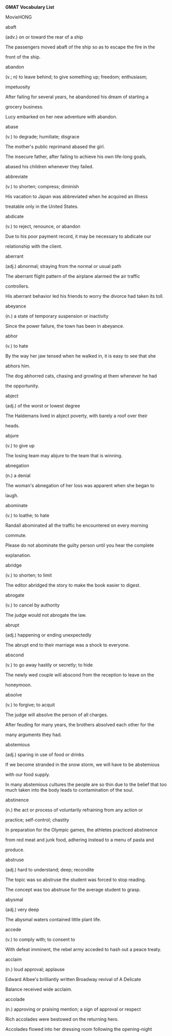 <<titlepage.xhtml>>

#+BEGIN_HTML
  <div>
#+END_HTML

#+BEGIN_HTML
  <svg xmlns="http://www.w3.org/2000/svg" xlink="http://www.w3.org/1999/xlink" version="1.1" width="100%" height="100%" viewbox="0 0 708 1001" preserveaspectratio="none">
#+END_HTML

#+BEGIN_HTML
  </svg>
#+END_HTML

#+BEGIN_HTML
  </div>
#+END_HTML

<<index_split_000.html>>

*GMAT Vocabulary List*

MovieHONG

abaft

(adv.) on or toward the rear of a ship

The passengers moved abaft of the ship so as to escape the fire in the

front of the ship.

abandon

(v.; n) to leave behind; to give something up; freedom; enthusiasm;

impetuosity

After failing for several years, he abandoned his dream of starting a

grocery business.

Lucy embarked on her new adventure with abandon.

abase

(v.) to degrade; humiliate; disgrace

The mother's public reprimand abased the girl.

The insecure father, after failing to achieve his own life-long goals,

abased his children whenever they failed.

abbreviate

(v.) to shorten; compress; diminish

His vacation to Japan was abbreviated when he acquired an illness

treatable only in the United States.

abdicate

(v.) to reject, renounce, or abandon

Due to his poor payment record, it may be necessary to abdicate our

relationship with the client.

aberrant

(adj.) abnormal; straying from the normal or usual path

The aberrant flight pattern of the airplane alarmed the air traffic

controllers.

His aberrant behavior led his friends to worry the divorce had taken its
toll.

abeyance

(n.) a state of temporary suspension or inactivity

Since the power failure, the town has been in abeyance.

abhor

(v.) to hate

By the way her jaw tensed when he walked in, it is easy to see that she

abhors him.

The dog abhorred cats, chasing and growling at them whenever he had

the opportunity.

abject

(adj.) of the worst or lowest degree

The Haldemans lived in abject poverty, with barely a roof over their

heads.

abjure

(v.) to give up

The losing team may abjure to the team that is winning.

abnegation

(n.) a denial

The woman's abnegation of her loss was apparent when she began to

laugh.

abominate

(v.) to loathe; to hate

Randall abominated all the traffic he encountered on every morning

commute.

Please do not abominate the guilty person until you hear the complete

explanation.

abridge

(v.) to shorten; to limit

The editor abridged the story to make the book easier to digest.

abrogate

(v.) to cancel by authority

The judge would not abrogate the law.

abrupt

(adj.) happening or ending unexpectedly

The abrupt end to their marriage was a shock to everyone.

abscond

(v.) to go away hastily or secretly; to hide

The newly wed couple will abscond from the reception to leave on the

honeymoon.

absolve

(v.) to forgive; to acquit

The judge will absolve the person of all charges.

After feuding for many years, the brothers absolved each other for the

many arguments they had.

abstemious

(adj.) sparing in use of food or drinks

If we become stranded in the snow storm, we will have to be abstemious

with our food supply.

In many abstemious cultures the people are so thin due to the belief
that too much taken into the body leads to contamination of the soul.

abstinence

(n.) the act or process of voluntarily refraining from any action or

practice; self-control; chastity

In preparation for the Olympic games, the athletes practiced abstinence

from red meat and junk food, adhering instead to a menu of pasta and

produce.

abstruse

(adj.) hard to understand; deep; recondite

The topic was so abstruse the student was forced to stop reading.

The concept was too abstruse for the average student to grasp.

abysmal

(adj.) very deep

The abysmal waters contained little plant life.

accede

(v.) to comply with; to consent to

With defeat imminent, the rebel army acceded to hash out a peace treaty.

acclaim

(n.) loud approval; applause

Edward Albee's brilliantly written Broadway revival of A Delicate

Balance received wide acclaim.

accolade

(n.) approving or praising mention; a sign of approval or respect

Rich accolades were bestowed on the returning hero.

Accolades flowed into her dressing room following the opening-night

triumph.

accomplice

(n.) co-conspirator; partner; partner-in-crime

The bank robber's accomplice drove the get- away car.

accretion

(n.)growth by addition; a growing together by parts

With the accretion of the new members, the club doubled its original
size.

The addition of the new departments accounts for the accretion of the

company.

accrue

(v.) a natural growth; a periodic increase

Over the course of her college career, she managed to accrue a great

deal of knowledge.

The savings were able to accrue a sizable amount of interest each year.

During his many years of collecting stamps, he was able to accrue a

large collection of valuable items.

acerbic

(adj.) tasting sour; harsh in language or temper

Too much Bay Leaf will make the eggplant acerbic.

The baby's mouth puckered when she was given the acerbic medicine.

The columnist's acerbic comments about the First Lady drew a strong

denunciation from the President.

acquiesce

(v.) to agree without protest

The group acquiesced to the new regulations even though they were

opposed to them.

After a hard-fought battle, the retailers finally acquiesced to the
draft regulations.

acrid

(adj.) sharp; bitter; foul smelling

Although the soup is a healthy food choice, it is so acrid not many
people choose to eat it.

The fire at the plastics factory caused an acrid odor to be emitted

throughout the surrounding neighborhood.

acrimony

(n.) sharpness or bitterness in language or manner.

The acrimony of her response was shocking.

adage

(n.) an old saying now accepted as being truthful

The adage "do unto others as you wish them to do unto you" is still
widely practiced.

adamant

(adj.) not yielding, firm

After taking an adamant stand to sell the house, the man called the real
estate agency.

The girl's parents were adamant about not allowing her to go on a

dangerous backpacking trip.

addled

(adj.) rotten

The egg will become addled if it is left unrefrigerated.

adept

(adj.) skilled; practiced

The skilled craftsman was quite adept at creating beautiful vases and

candleholders.

adjure

(v.) solemnly ordered

The jurors were adjured by the judge to make a fair decision.

adroit

(adj.) expert or skillful

The repair was not difficult for the adroit craftsman.

The driver's adroit driving avoided a serious accident.

adulation

(n.) praise in excess

The adulation was in response to the heroic feat.

The adulation given to the movie star was sickening.

adulterate

(v.) to corrupt, debase, or make impure

The dumping of chemicals will adulterate the pureness of the lake.

adversary

(n.) an enemy; foe

The peace treaty united two countries that were historically great

adversaries.

adverse

(adj.) negative; hostile; antagonistic; inimical

Contrary to the ski resort's expectations, the warm weather generated

adverse conditions for a profitable weekend.

advocate

(v.; n.) to plead in favor of; supporter; defender

Amnesty International advocates the cause for human rights.

Martin Luther King, Jr. was a great advocate of civil rights.

aesthetic

(adj.) of beauty; pertaining to taste in art and beauty

She found that her aesthetic sense and that of the artist were at odds.

His review made one wonder what kind of aesthetic taste the critic had.

affable

(adj.) friendly; amiable; good-natured

Her affable puppy loved to play with children.

affiliate

(v.) to connect or associate with; to accept as a member

The hiking club affiliated with the bird-watching club.

affinity

(n.) a connection; similarity of structure

There is a strong emotional affinity between the two siblings.

It turns out that the elements bear a strong affinity to each other.

aggrandize

(v.) to make more powerful

The king wanted to aggrandize himself and his kingdom.

aghast

(adj.) astonished; amazed; horrified; terrified; appalled

Stockholders were aghast at the company's revelation.

The landlord was aghast at his water bill.

agrarian

(adj.) of the land

Many agrarian people are poor.

alacrity

(n.) eager readiness or speed

The manager was so impressed by the worker's alacrity; he suggested a

promotion.

On the first day of her new job, the recent college graduate was able to
leave early after completing all of her tasks with alacrity.

alchemist

(n.) a person who studies chemistry

The alchemist's laboratory was full of bottles and tubes of strange

looking liquids.

alchemy

(n.) any mysterious change of substance or nature

The magician used alchemy to change the powder into a liquid

allegory

(n.) a symbolic description

The book contained many allegories on Russian history.

alleviate

(v.) to lessen or make easier

The airport's monorail alleviates vehicular traffic.

allocate

(v.) set aside; designate; assign

There have been front row seats allocated to the performer's family.

The farmer allocated three acres of his fields to corn.

allude

(v.) to refer indirectly to something

The story alludes to part of the author's life.

Without stating that the defendant was an ex-convict, the prosecutor

alluded to the fact by mentioning his length of unemployment.

allure

(v.; n.) to attract; entice; attraction; temptation; glamour

The romantic young man allured the beautiful woman by preparing a

wonderful dinner.

Singapore's allure is its bustling economy.

allusion

(n.) an indirect reference (often literary); a hint

The mention of the pet snake was an allusion to the man's sneaky ways.

In modern plays allusions are often made to ancient drama.

aloof

(adj.) distant in interest; reserved; cool

Even though the new coworker was aloof, we attempted to be friendly.

The calm defendant remained aloof when he was wrongly accused of

fabricating his story.

altercation

(n.) controversy; dispute

A serious altercation caused the marriage to end in a bitter divorce.

altruism

(n.) unselfish devotion to the welfare of others

After the organization aided the catastrophe victims, it was given an

award for altruism.

She displayed such altruism by giving up all of her belongings and
joining a peace corps in Africa.

altruistic

(adj.) unselfish

The altruistic volunteer donated much time and energy in an effort to

raise funds for the children's hospital.

amalgam

(n.) a mixture or combination (often of metals)

The art display was an amalgam of modern and traditional pieces.

That ring is made from an amalgam of minerals; if it were pure gold it

would never hold its shape.

amalgamate

(v.) to mix, merge, combine

If the economy does not grow, the business may need to amalgamate

with a rival company.

The three presidents decided to amalgamate their businesses to build

one strong company.

amass

(v.) to collect together; accumulate

Over the years the sailor has amassed many replicas of boats.

The women amassed a huge collection of priceless diamonds and pearls.

ambiguous

(adj.) not clear; uncertain; vague

The ambiguous law did not make a clear distinction between the new and

old land boundary.

ambivalent

(adj.) undecided

The ambivalent jury could not reach a unanimous verdict.

ameliorate

(v.) to improve or make better

A consistent routine of exercise has shown to ameliorate health.

We can ameliorate the flooding problem by changing the grading.

amendment

(n.) a positive change

The amendment in his ways showed there was still reason for hope.

amiable

(adj.) friendly

The newcomer picked the most amiable person to sit next to during the

meeting.

amiss

(adj.; adv.) wrong; awry; wrongly; in a defective manner

Seeing that his anorak was gone, he knew something was amiss .

Its new muffler aside, the car was behaving amiss.

amity

(n.) friendly relations

The amity between the two bordering nations put the populations at ease.

amorphous

(adj.) with no shape; unorganized; having no determinate form

The amorphous gel seeped through the cracks.

The amorphous group quickly got lost.

The scientist could not determine the sex of the amorphous organism.

amortize

(v.) to put money into a fund at fixed intervals

The couple was able to amortize their mortgage sooner than they

thought.

anachronism

(n.) something out of place in time (e.g., an airplane in 1492)

The editor recognized an anachronism in the manuscript where the

character from the 1500s boarded an airplane.

He realized that the film about cavemen contained an anachronism when

he saw a jet cut across the horizon during a hunting scene.

analogy

(n.) similarity; correlation; parallelism

The teacher used an analogy to describe the similarities between the two
books.

Comparing the newly discovered virus with one found long ago, the

scientist made an analogy between the two organisms.

anaphylaxis

(n.) an allergic reaction

The boy's severe anaphylaxis to a series of medications made writing

prescriptions a tricky proposition.

anarchist

(n.) one who believes that a formal government is unnecessary

The yell from the crowd came from the anarchist protesting the

government.

The anarchist attempted to overthrow the established democratic

government of the new nation and reinstate chaos and disarray.

anchorage

(n.) something that can be relied on

Knowing the neighbors were right next door was an anchorage for the

elderly woman.

anecdote

(n.) a short account of happenings

The speaker told an anecdote about how he lost his shoes when he was

young.

animosity

(n.) a feeling of hatred or ill will

Animosity grew between the two feuding families.

anoint

(v.) to crown; ordain;

A member of the monarchy was anointed by the king.

anomaly

(n.) an oddity, inconsistency; a deviation from the norm

An anomaly existed when the report listed one statistic, and the

spokeswoman reported another.

In a parking lot full of Buicks, Chevys, and Plymouths, the Jaguar was
an anomaly.

anonymous

(adj.) nameless; unidentified

Not wishing to be identified by the police, he remained anonymous by

returning the money he had stolen by sending it through the mail.

antagonism

(n.) hostility; opposition

The antagonism was created by a misunderstanding.

The rebellious clan captured a hostage to display antagonism to the new

peace treaty.

antipathy

(n.) a strong dislike or repugnance

Her antipathy for large crowds convinced her to decline the invitation
to the city.

The vegetarian had an antipathy toward meat.

apathy

(n.) lack of emotion or interest

He showed apathy when his relative was injured.

The disheartened peasants expressed apathy toward the new law which

promised new hope and prosperity for all.

apocalyptic

(adj.) pertaining to a discovery or new revelation

Science-fiction movies seem to relish apocalyptic visions.

apocryphal

(adj.) counterfeit; of doubtful authorship or authenticity

The man who said he was a doctor was truly apocryphal.

appease

(v.) to satisfy; to calm

A milk bottle usually appeases a crying baby.

apposite

(adj.) suitable; apt; relevant

Discussion of poverty was apposite to the curriculum, so the professor

allowed it.

Without reenacting the entire scenario, the situation can be understood
if apposite information is given.

apprehensive

(adj.) fearful; aware; conscious

The nervous child was apprehensive about beginning a new school year.

approbatory

(adj.) approving or sanctioning

The judge showed his acceptance in his approbatory remark.

arable

(adj.) suitable (as land) for plowing

When the land was deemed arable the farmer decided to plow.

arbiter

(n.) one who is authorized to judge or decide

The decision of who would represent the people was made by the

arbiter.

arbitrary

(adj.) based on one's preference or judgment

Rick admitted his decision had been arbitrary, as he claimed no
expertise on the matter.

arcane

(adj.) obscure; secret; mysterious

With an arcane expression, the young boy left the family wondering what

sort of mischief he had committed.

The wizard's description of his magic was purposefully arcane so that

others would be unable to copy it.

archetype

(n.) original pattern or model; prototype

This man was the archetype for scores of fictional characters.

The scientist was careful with the archetype of her invention so that

once manufacturing began, it would be easy to reproduce it.

ardent

(adj.) with passionate or intense feelings

The fans' ardent love of the game kept them returning to watch the

terrible team.

arduous

(adj.) laborious, difficult; strenuous

Completing the plans for the new building proved to be an arduous
affair.

Building a house is arduous work, but the result is well worth the
labor.

arid

(adj.) extremely dry, parched; barren, unimaginative

The terrain was so arid that not one species of plant could survive.

Their thirst became worse due to the arid condition of the desert.

aromatic

(adj.) having a smell which is sweet or spicy

The aromatic smell coming from the oven made the man's mouth water.

arrogant

(adj.) acting superior to others; conceited

After purchasing his new, expensive sports car, the arrogant doctor

refused to allow anyone to ride with him to the country club.

arrogate

(v.) to claim or demand unduly

The teenager arrogated that he should be able to use his parent's car

whenever he desired.

articulate

(v.; adj.) to utter clearly and distinctly; clear, distinct; expressed
with clarity; skillful with words

It's even more important to articulate your words when you're on the

phone.

You didn't have to vote for him to agree that Adlai Stevenson was

articulate.

A salesperson must be articulate when speaking to a customer.

artifice

(n.) skill in a craft

The artifice of glass-making takes many years of practice.

ascetic

(n.; adj.) one who leads a simple life of self-denial; rigorously
abstinent The monastery is filled with ascetics who have devoted their
lives to

religion.

The nuns lead an ascetic life devoted to the Lord.

aseptic

(adj.) germ free

It is necessary for an operating room to be aseptic.

askance

(adv.) a sideways glance of disapproval

The look askance proved the guard suspected some wrongdoing.

asperity

(n.) harshness

The man used asperity to frighten the girl out of going.

The asperity of the winter had most everybody yearning for spring.

aspersion

(n.) slanderous statement; a damaging or derogatory criticism

The aspersion damaged the credibility of the organization.

He blamed the loss of his job on an aspersion stated by his co-worker to
his superior.

aspirant

(n.) a person who goes after high goals

The aspirant would not settle for assistant director--only the top job

was good enough.

assay

(n.) to determine the quality of a substance.

Have the soil assayed.

assess

(v.) to estimate the value of

She assessed the possible rewards to see if the project was worth her

time and effort.

assiduous

(adj.) carefully attentive; industrious

It is necessary to be assiduous if a person wishes to make the most of

his time at work.

He enjoys having assiduous employees because he can explain a

procedure once and have it performed correctly every time.

assuage

(v.) to relieve; ease; make less severe

Medication should assuage the pain.

The medication helped assuage the pain of the wound.

astringent

(n.; adj.) a substance that contracts bodily tissues; causing
contraction; tightening; stern, austere

After the operation an astringent was used on his skin so that the

stretched area would return to normal.

The downturn in sales caused the CEO to impose astringent measures.

Her astringent remarks at the podium would not soon be forgotten.

astute

(adj.) cunning; sly; crafty

The astute lawyer's questioning convinced the jury of the defendant's

guilt.

atrophy

(v.; n.) to waste away, as from lack of use; to wither; failure to grow

A few months after he lost his ability to walk, his legs began to
atrophy.

The atrophy of the muscles was due to the injury.

attenuate

(v.) to thin out; to weaken

Water is commonly used to attenuate strong chemicals.

The chemist attenuated the solution by adding water.

atypical

(adj.) something that is abnormal

The atypical behavior of the wild animal alarmed the hunters.

audacious

(adj.) fearless; bold

The audacious soldier went into battle without a shield.

augment

(v.) to increase or add to; to make larger

They needed more soup so they augmented the recipe.

They were able to augment their savings over a period of time.

august

(adj.) to be imposing or magnificent

The palace was august in gold and crystal.

auspicious

(adj.) being of a good omen; successful

It was auspicious that the sun shone on the first day of the trip.

The campaign had an auspicious start, foreshadowing the future.

austere

(adj.) having a stern look; having strict self-discipline

The old woman always has an austere look about her.

The austere teacher assigned five pages of homework each day.

authentic

(adj.) real; genuine; trustworthy

An authentic diamond will cut glass.

authoritarian

(n.; adj.) acting as a dictator; demanding obedience

The authoritarian made all of the rules but did none of the work.

Fidel Castro is reluctant to give up his authoritarian rule.

autocracy

(n.) an absolute monarchy; government where one person holds power

The autocracy was headed by a demanding man.

She was extremely power-hungry and therefore wanted her government

to be an autocracy.

autocrat

(n.) an absolute ruler

The autocrat in charge of the government was a man of power and

prestige.

The autocrat made every decision and divided the tasks among his

subordinates.

avarice

(n.) inordinate desire for gaining and possessing wealth

The man's avarice for money kept him at work through the evenings and

weekends.

The avarice of the president led to his downfall.

aver

(v.) to affirm as true

The witness was able to aver the identity of the defendant.

awry

(adj; adv.) crooked(ly); uneven(ly); wrong; askew

Hearing the explosion in the laboratory, the scientist realized the

experiment had gone awry.

azure

(adj.) the clear blue color of the sky

The azure sky made the picnic day perfect.

baleful

(adj.) harmful, malign, detrimental

After she was fired, she realized it was a baleful move to point the
blame at her superior.

The strange liquid could be baleful if ingested.

banal

(adj.) trite; without freshness or originality

Attending parties became trite after a few weeks.

It was a banal suggestion to have the annual picnic in the park, since
that was where it had been for the past five years.

baneful

(adj.) deadly or causing distress, death

Not wearing a seat belt could be baneful.

baroque

(adj.) extravagant; ornate; embellished

The baroque artwork was made up of intricate details which kept the

museum-goers enthralled.

The baroque furnishings did not fit in the plain, modest home.

bastion

(n.) a fortified place or strong defense

The strength of the bastion saved the soldiers inside of it.

batten

(v.) to gain

The team could only batten by drafting the top player.

bauble

(n.) a showy yet useless thing

The woman had many baubles on her bookshelf.

beget

(v.) to bring into being

The king wished to beget a new heir.

beholden

(adj.) indebted to

The children were beholden to their parents for the car loan.

behoove

(v.) to be advantageous; to be necessary

It will behoove the students to buy their textbooks early.

belittle

(v.) to make small; to think lightly of

The unsympathetic friend belittled her friend's problems and spoke of

her own as the most important.

bellicose

(adj.) quarrelsome; warlike

The bellicose guest would not be invited back again.

bemuse

(v.) to preoccupy in thought

The girl was bemused by her troubles.

benefactor

(n.) one who helps others; a donor

An anonymous benefactor donated $10,000 to the children's hospital.

beneficent

(adj.) conferring benefits; kindly; doing good

He is a beneficent person, always taking in stray animals and talking to
people who need someone to listen.

A beneficent donation helped the organization meet its goal.

benevolent

(adj.) kind; generous

The professor proved a tough questioner, but a benevolent grader.

The benevolent gentleman volunteered his services.

benign

(adj.) mild; harmless

A lamb is a benign animal, especially when compared with a lion.

berate

(v.) scold; reprove; reproach; criticize

The child was berated by her parents for breaking the china.

bereft

(v.; adj.) to be deprived of; to be in a sad manner; hurt by someone's

death

The loss of his job will leave the man bereft of many luxuries.

The widower was bereft for many years after his wife's death.

beseech

(v.) to ask earnestly

The soldiers beseeched the civilians for help.

besmirch

(v.) to dirty or discolor

The soot from the chimney will besmirch clean curtains.

bestial

(adj.) having the qualities of a beast; brutal

The bestial employer made his employees work in an unheated room.

betroth

(v.) to promise or pledge in marriage

The man betrothed his daughter to the prince.

biased

(adj.) prejudiced; influenced; not neutral

The vegetarian had a biased opinion regarding what should be ordered

for dinner.

biennial

(adj.; n.) happening every two years; a plant which blooms every two

years

The biennial journal's influence seemed only magnified by its infrequent
publication.

She has lived here for four years and has seen the biennials bloom
twice.

bilateral

(adj.) pertaining to or affecting both sides or two sides; having two
sides A bilateral decision was made so that both partners reaped equal
benefits from the same amount of work.

The brain is a bilateral organ, consisting of a left and right
hemisphere.

blasphemous

(adj.) irreligious; away from acceptable standards; speaking ill of
using profane language

The upper-class parents thought that it was blasphemous for their son to
marry a waitress.

His blasphemous outburst was heard throughout the room.

blatant

(adj.) obvious; unmistakable; crude; vulgar

The blatant foul was reason for ejection.

The defendant was blatant in his testimony.

blighted

(adj.) causing frustration or destruction

The blighted tornado left only one building standing in its wake.

blithe

(adj.) happy; cheery; merry; a cheerful disposition

The wedding was a blithe celebration.

The blithe child was a pleasant surprise.

bode

(v.) to foretell something

The storm bode that we would not reach our destination.

bombast

(n.) pompous speech; pretentious words

After he delivered his bombast at the podium, he arrogantly left the

meeting.

The presenter ended his bombast with a prediction of his future success.

bombastic

(adj.) pompous; wordy; turgid

The bombastic woman talks a lot about herself.

boor

(n.) a rude person

The boor was not invited to the party, but he came anyway.

breadth

(n.) the distance from one side to another

The table cloth was too small to cover the breadth of the table.

brevity

(n.) briefness; shortness

On Top 40 AM radio, brevity was the coin of the realm.

brindled

(adj.) mixed with a darker color

In order to get matching paint we made a brindled mixture.

broach

(v.) to introduce into conversation

Broaching the touchy subject was difficult.

brusque

(adj.) abrupt in manner or speech

His brusque answer was neither acceptable nor polite.

bucolic

(adj.) having to do with shepherds or the country

The bucolic setting inspired the artist.

bumptious

(adj.) arrogant

He was bumptious in manner as he approached the podium to accept his

anticipated award.

bungler

(n.) a clumsy person

The one who broke the crystal vase was a true bungler.

burgeon

(v.) to grow or develop quickly

The tumor appeared to burgeon more quickly than normal.

After the first punch was thrown, the dispute burgeoned into a brawl.

burlesque

(v.; n.) to imitate in a non-serious manner; a comical imitation

His stump speeches were so hackneyed, he seemed to be burlesquing of

his role as a congressman.

George Burns was considered one of the great practitioners of

burlesque.

burly

(adj.) strong; bulky; stocky

The lumberjack was a burly man.

burnish

(v.) to polish by rubbing

The vase needed to be burnished to restore its beauty.

cabal

(n.) a group of persons joined by a secret

The very idea that there could be a cabal cast suspicion on the whole

operation.

cache

(n.) stockpile; store; heap; hiding place for goods

The town kept a cache of salt on hand to melt winter's snow off the

roads.

Extra food is kept in the cache under the pantry.

The cache for his jewelry was hidden under the bed.

cacophonous

(adj.) sounding jarring

The cacophonous sound from the bending metal sent shivers up our

spines.

cacophony

(n.) a harsh, inharmonious collection of sounds; dissonance

The beautiful harmony of the symphony was well enjoyed after the

cacophony coming from the stage as the orchestra warmed up.

The amateur band created more cacophony than beautiful sound.

cajole

(v.) to coax with insincere talk

To cajole the disgruntled employee, the manager coaxed him with lies

and sweet talk.

The salesman will cajole the couple into buying the stereo.

calamity

(n.) disaster

The fire in the apartment building was a great calamity.

caliber

(n.) quality

The caliber of talent at the show was excellent.

callow

(adj.) being young or immature

With the callow remark the young man demonstrated his age.

Although the girl could be considered an adult, the action was very

callow.

calumny

(n.) slander

I felt it necessary to speak against the calumny of the man's good

reputation.

canard

(n.) a false statement or rumor

The canard was reported in a scandalous tabloid.

candid

(adj.) honest; truthful; sincere

People trust her because she's so candid.

cant

(n.) insincere or hypocritical statements of high ideals; the jargon of
a particular group or occupations

The theater majors had difficulty understanding the cant of the computer
scientists.

The remarks by the doctor were cant and meant only for his associates.

caprice

(n.) a sudden, unpredictable or whimsical change

The caprice with which the couple approached the change of plans was

evidence to their young age.

The king ruled by caprice as much as law.

capricious

(adj.) changeable; fickle

The capricious bride-to-be has a different church in mind for her

wedding every few days.

captious

(adj.) disposed to find fault

A captious attitude often causes difficulties in a relationship.

carte blanche

(n.) unlimited authority

The designer was given carte blanche to create a new line for the fall.

cascade

(n; v.) waterfall; pour; rush; fall

The hikers stopped along the path to take in the beauty of the rushing

cascade.

The water cascaded down the rocks into the pool.

He took a photograph of the lovely cascade.

The drapes formed a cascade down the window.

castigate

(v.) to punish through public criticism

The mayor castigated the police chief for the rash of robberies.

cataclysm

(n.) an extreme natural force

The earthquake has been the first cataclysm in five years.

catalyst

(n.) anything which creates a situation in which change can occur

The low pressure system was the catalyst for the nor'easter.

catharsis

(n.) a purging or relieving of the body or soul

He experienced a total catharsis after the priest absolved his sins.

Admitting his guilt served as a catharsis for the man.

caustic

(adj.) eating away at; sarcastic words

The caustic chemicals are dangerous.

The girl harmed her mother with her caustic remarks.

His caustic sense of humor doesn't go over so well when people don't

know what they're in for.

cavil

(v.) to bicker

The children are constantly caviling.

censor

(v.) to examine and delete objectionable material

The children were allowed to watch the adult movie only after it had

been censored.

censure

(n.; v.) a disapproval; an expression of disapproval; to criticize or

disapprove of

His remarks drew the censure of his employers.

A censure of the new show upset the directors.

Her parents censured her idea of dropping out of school.

ceremonious

(adj.) very formal or proper

The black-tie dinner was highly ceremonious.

cessation

(n.)ceasing; a stopping

The cessation of a bad habit is often difficult to sustain.

chafe

(v.) to annoy, to irritate; to wear away or make sore by rubbing

His constant teasing chafed her.

He doesn't wear pure wool sweaters because they usually chafe his skin.

chaffing

(n.) banter; teasing

The king was used to his jesters good-natured chaffing.

chagrin

(n.) a feeling of embarrassment due to failure or disappointment

To the chagrin of the inventor, the machine did not work.

She turned red-faced with chagrin when she learned that her son had

been caught shoplifting.

charisma

(n.) appeal; magnetism; presence

She has such charisma that everyone likes her the first time they meet

her.

charlatan

(n.) a person who pretends to have knowledge; an impostor; fake

The charlatan deceived the townspeople.

It was finally discovered that the charlatan sitting on the throne was
not the real king.

chary

(adj.) cautious; being sparing in giving

Be chary when driving at night.

The chary man had few friends.

chaste

(adj.) virtuous; free of obscenity

Because the woman believed in being chaste, she would not let her date

into the house.

chastise

(v.) to punish; discipline; admonish

The dean chastised the first-year student for cheating on the exam.

cherish

(v.) to feel love for

The bride vowed to cherish the groom for life.

chicanery

(n.) trickery or deception

The swindler was trained in chicanery.

A news broadcast is no place for chicanery.

chimera

(n.) an impossible fancy

Perhaps he saw a flying saucer, but perhaps it was only a chimera.

choleric

(adj.) cranky; cantankerous; easily moved to feeling displeasure

The choleric man was continually upset by his neighbors.

Rolly becomes choleric when his views are challenged.

chortle

(v.) to make a gleeful, chuckling sound

The chortles emanating from the audience indicated it wouldn't be as

tough a crowd as the stand-up comic had expected.

churlishness

(n.) crude or surly behavior; behavior of a peasant

The fraternity's churlishness ran afoul of the dean's office.

The churlishness of the teenager caused his employer to lose faith in

him.

circumlocution

(n.) a roundabout or indirect way of speaking; not to the point

The man's speech contained so much circumlocution that I was unsure of

the point he was trying to make.

The child made a long speech using circumlocution to avoid stating that
it was she who had knocked over the lamp.

circumlocutory

(adj.) being too long, as in a description or expression; a roundabout,

indirect, or ungainly way of expressing something

It was a circumlocutory documentary that could have been cut to half its
running time to say twice as much.

circumspect

(adj.) considering all circumstances

A circumspect decision must be made when so many people are involved.

citadel

(n.) a fortress set up high to defend a city

A citadel sat on the hill to protect the city below.

clandestine

(adj.) secret

The clandestine plan must be kept between the two of us!

clemency

(n.) mercy toward an offender; mildness

The governor granted the prisoner clemency.

The weather's clemency made for a perfect picnic.

cloture

(n.) a parliamentary procedure to end debate and begin to vote

Cloture was declared as the parliamentarians readied to register their

votes.

cloying

(adj.) too sugary; too sentimental or flattering

After years of marriage the husband still gave cloying gifts to his
wife.

Complimenting her on her weight loss, clothing and hairstyle was a

cloying way to begin asking for a raise.

coagulate

(v.) to become a semisolid, soft mass; to clot

The liquid will coagulate and close the tube if left standing.

coalesce

(v.) to grow together

The bride and groom coalesced their funds to increase their collateral.

At the end of the conference the five groups coalesced in one room.

coda

(n.) in music, a concluding passage

By the end of the coda, I was ready to burst with excitement over the

thrilling performance.

The audience knew that the concerto was about to end when they heard

the orchestra begin playing the coda.

coddle

(v.) to treat with tenderness

A baby needs to be coddled.

codify

(v.) to organize laws or rules into a systematic collection

The laws were codified by those whom they affected.

The intern codified all the city's laws into a computerized filing
system.

coffer

(n.) a chest where money or valuables are kept

The coffer that contained the jewels was stolen.

cogent

(adj.) to the point; clear; convincing in its clarity and presentation

The lawyer makes compelling and cogent presentations, which evidently

help him win 96 percent of his cases.

He made a short, cogent speech which his audience easily understood.

cogitate

(v.) to think hard; ponder; meditate

It is necessary to cogitate on decisions which affect life goals.

The room was quiet while every student cogitated during the calculus

exam.

cognate

(adj.; n.) having the same family; a person related through ancestry

English and German are cognate languages.

The woman was a cognate to the royal family.

cognitive

(adj.) possessing the power to think or meditate; meditative; capable of
perception

Cognitive thought makes humans adaptable to a quickly changing

environment.

Once the toddler was able to solve puzzles, it was obvious that her

cognitive abilities were developing.

cognizant

(adj.) aware of; perceptive

She became alarmed when she was cognizant of the man following her.

It was critical to establish whether the defendant was cognizant of his

rights.

coherent

(adj.) sticking together; connected; logical; consistent

The course was a success due to its coherent information.

If he couldn't make a coherent speech, how could he run for office?

cohesion

(n.) the act of holding together

The cohesion of the group increased as friendships were formed.

The cohesion of different molecules forms different substances.

cohort

(n.) a group; band

The cohort of teens gathered at the athletic field.

collaborate

(v.) to work together; cooperate

The two builders collaborated to get the house finished.

colloquial

(adj.) having to do with conversation; informal speech

The colloquial reference indicated the free spirit of the group.

When you listen to the difference between spoken colloquial

conversation and written work, you realize how good an ear a novelist

must have to write authentic dialogue.

collusion

(n.) secret agreement for an illegal purpose

The authority discovered a collusion between the director and treasurer.

comeliness

(n.) beauty; attractiveness in appearance or behavior

The comeliness of the woman attracted everyone's attention.

commiserate

(v.) to show sympathy for

The hurricane victims commiserated about the loss of their homes.

commodious

(adj.) spacious and convenient; roomy

The new home was so commodious that many new pieces of furniture

needed to be purchased.

communal

(adj.) shared or common ownership

The communal nature of the project made everyone pitch in to help.

compatible

(adj.) in agreement with; harmonious

When repairing an automobile, it is necessary to use parts compatible

with that make and model.

complacent

(adj.) content; self-satisfied; smug

The CEO worries regularly that his firm's winning ways will make it

complacent.

The candidate was so complacent with his poll numbers that he virtually

stopped campaigning.

complaisance

(n.) the quality of being agreeable or eager to please

The complaisance of the new assistant made it easy for the managers to

give him a lot of work without worrying that he may complain.

compliant

(adj.) complying; obeying; yielding

Compliant actions should be reinforced.

The slave was compliant with every order to avoid being whipped.

comport

(v.) fitting in

It was easy to comport to the new group of employees.

comprehensive

(adj.) all-inclusive; complete; thorough

It's the only health facility around to offer comprehensive care.

compromise

(v.) to settle by mutual adjustment

Labor leaders and the automakers compromised by agreeing to a starting

wage of $16 an hour in exchange for concessions on health-care

premiums.

concede

(v.) to acknowledge; admit; to surrender; to abandon one's position

After much wrangling, the conceded that the minister had a point.

Satisfied with the recount, the mayor conceded graciously.

conceit

(n.) an exaggerated personal opinion

The man's belief that he was the best player on the team was pure

conceit.

conciliation

(n.) an attempt to make friendly or placate

The attempt at conciliation

conciliatory

(adj.) to reconcile

The diplomat sought to take a conciliatory approach to keep the talks

going.

concise

(adj.) in few words; brief; condensed

The concise instructions were printed on two pages rather than the

customary five.

conclave

(n.) any private meeting or closed assembly

The conclave was to meet in the executive suite.

condescend

(v.) to come down from one's position or dignity

The arrogant, rich man was usually condescending towards his servants.

condone

(v.) to overlook; to forgive

The loving and forgiving mother condoned her son's life of crime

I will condone your actions of negligence.

confluence

(n.) a thing which is joined together

Great cities often lie at the confluence of great rivers.

confound

(v.) to lump together, causing confusion; to damn

The problem confounded our ability to solve it.

Confound you, you scoundrel!

conglomeration

(n.) a collection or mixture of various things

The conglomeration is made up of four different interest groups.

The soup was a conglomeration of meats and vegetables.

conjoin

(v.) to combine

The classes will conjoin to do the play.

conjure

(v.) to call upon or appeal to; to cause to be, appear, come

The smell of the dinner conjured images of childhood.

The magician conjured a rabbit out of a hat.

connivance

(n.) secret cooperation in wrongdoing

With the guard's connivance, the convict was able to make his escape.

connoisseur

(n.) expert; authority (usually refers to a wine or food expert)

They allowed her to choose the wine for dinner since she was the

connoisseur.

connotative

(adj.) containing associated meanings in addition to the primary one

Along with the primary meaning of the word, there were two connotative

meanings.

The connotative meaning of their music was spelled out in the video.

consecrate

(v.) to declare sacred; to dedicate

We will consecrate the pact during the ceremony.

The park was consecrated to the memory of the missing soldier.

consequential

(adj.) following as an effect; important

His long illness and consequential absence set him behind in his

homework.

The decision to move the company will be consequential to its success.

consort

(n.; v.) a companion, spouse; to associate

An elderly woman was seeking a consort.

They waited until dark to consort under the moonlight.

conspicuous

(adj.) easy to see; noticeable

The diligent and hardworking editor thought the obvious mistake was

conspicuous.

consternation

(n.) amazement or terror that causes confusion

The look of consternation on the child's face caused her father to
panic.

constrain

(v.) to force, compel; to restrain

It may be necessary to constrain the wild animal if it approaches the

town.

The student was constrained to remain in her seat until the teacher gave
her permission to leave.

consummation

(n.) the completion; finish

Following the consummation of final exams, most of the students

graduated.

contemporary

(adj.) living or happening at the same time; modern

Contemporary furniture will clash with your traditional sectional.

contempt

(n.) scorn; disrespect

The greedy, selfish banker was often discussed with great contempt.

contentious

(adj.) quarrelsome

The contentious student was asked to leave the classroom.

They hate his contentious behavior because every suggestion they give

ends in a fight.

contest

(v.) to attempt to disprove or invalidate

I will attempt to contest the criminal charges against me.

contiguous

(adj.) touching; or adjoining and close, but not touching

There are many contiguous buildings in the city because there is no

excess land to allow space between them.

contravene

(v.) to act contrary to; to oppose or contradict

The story of the accused contravened the story of the witness.

The United Nations held that the Eastern European nation had

contravened the treaty.

contrite

(adj.) regretful; sorrowful; having repentance

Regretting his decision not to attend college, the contrite man did not

lead a very happy life.

A contrite heart has fixed its wrongs.

contumacious

(adj.) resisting authority

The man was put in jail for contumacious actions.

contusion

(n.) a bruise; an injury where the skin is not broken

The man was fortunate to receive only contusions from the crash.

conundrum

(n.) a puzzle or riddle

I spent two hours trying to figure out the conundrum.

The legend says that to enter the secret passageway, one must answer

the ancient conundrum.

conventional

(adj.) traditional; common; routine

The bride wanted a conventional wedding ceremony, complete with white

dresses, many flowers, and a grand reception party.

Conventional telephones are giving way to videophones.

converge

(v.) to move toward one point (opposite: diverge)

It was obvious that an accident was going to occur as the onlookers

watched the two cars converge.

The two roads converge at the corner.

conviviality

(n.) a fondness for festiveness or joviality

His conviviality makes him a welcome guest at any social gathering.

convoke

(v.) a call to assemble

The teacher convoked her students in the auditorium to help prepare

them for the play.

copious

(adj.) abundant; in great quantities

Her copious notes touched on every subject presented in the lecture.

corpulence

(n.) obesity

The corpulence of the man kept him from fitting into the seat.

correlate

(v.) to bring into mutual relation

The service man was asked to correlate the two computer demonstration

pamphlets.

corroborate

(v.) to confirm the validity

The witness must corroborate the prisoner's story if she is to be set

free.

coterie

(n.) a clique; a group who meet frequently, usually socially

A special aspect of campus life is joining a coterie.

Every day after school she joins her coterie on the playground and they

go out for a soda.

covenant

(n.) a binding and solemn agreement

With the exchange of vows, the covenant was complete.

covetous

(adj.) greedy; very desirous

Lonnie, covetous of education, went to almost every lecture at the

university.

Covetous of her neighbor's pool, she did everything she could to make

things unpleasant..

cower

(v.) to huddle and tremble

The lost dog cowered near the tree.

The tellers cowered in the corner as the bandit ransacked the bank.

coy

(adj.) modest; bashful; pretending shyness to attract

Her coy manners attracted the man.

He's not really that shy, he's just being coy.

crass

(adj.) stupid or dull; insensitive; materialistic

To make light of someone's weakness is crass.

They made their money the old-fashioned way, but still they were

accused of being crass.

My respect for the man was lowered when he made the crass remark.

craven

(n.; adj.) coward; abject person; cowardly

While many fought for their rights, the craven sat shaking, off in a
corner somewhere.

Craven men will not stand up for what they believe in.

culpable

(adj.) deserving blame; guilty

The convicted criminal still denies that he is culpable for the robbery.

curb

(n.) a restraint or framework

A curb was put up along the street to help drainage.

curmudgeon

(n.) an ill-tempered person

The curmudgeon asked the children not to play near the house.

cursory

(adj.) hasty; slight

The detective's cursory examination of the crime scene caused him to

overlook the lesser clues.

cynic

(n.) one who believes that others are motivated entirely by selfishness.

The cynic felt that the hero saved the man to become famous.

dais

(n.) a raised platform at one end of a room

The dais was lowered to make the speaker look taller.

dally

(v.) to loiter; to waste time

Please do not dally or we will miss our appointment.

dank

(adj.) damp and chilly

The cellar became very dank during the winter time.

dauntless

(adj.) fearless; not discouraged

The dauntless ranger scaled the mountain to complete the rescue.

dearth

(n.) scarcity; shortage

A series of coincidental resignations left the firm with a dearth of
talent.

The dearth of the coverage forced him to look for a new insurance agent.

debacle

(n.) disaster; collapse; a rout

The Securities and Exchange Commission and the stock exchanges

implemented numerous safeguards to head off another debacle on Wall

Street.

debase

(v.) to make lower in quality

The French are concerned that "Franglais," a blending of English and
French, will debase their language.

debauchery

(n.) indulgence in one's appetites

The preacher decried debauchery and urged charity.

debilitate

(v.) to enfeeble; to wear out

The phlebitis debilitated him to the point where he was unable even to

walk.

The illness will debilitate the muscles in his legs.

debonair

(adj.) having an affable manner; carefree; genial

Opening the door for another is a debonair action.

decadence

(n.) a decline in morals or art

Some believe the decadence of Nero's rule led to the fall of the empire.

deciduous

(adj.) shedding; temporary

When the leaves began to fall from the tree we learned that it was

deciduous.

decisiveness

(n.) an act of being firm or determined

Decisiveness is one of the key qualities of a successful executive.

decorous

(adj.) showing decorum; propriety, good taste

This movie provides decorous refuge from the violence and mayhem that

permeates the latest crop of Hollywood films.

The decorous suit was made of fine material.

decry

(v.) to denounce or condemn openly

The pastor decried all forms of discrimination against any minority

group.

defamation

(n.) to harm a name or reputation; to slander

The carpenter felt that the notoriousness of his former partner brought

defamation to his construction business.

deference

<<index_split_001.html>>

(n.) a yielding of opinion; courteous respect for

To avoid a confrontation, the man showed deference to his friend.

The deference shown to the elderly woman's opinion was heartwarming.

deferential

(adj.) yielding to the opinion of another

After debating students living in the Sixth Ward for months, the mayor's
deferential statements indicated that he had come to some understanding

with them.

defunct

(adj.) no longer living or existing

The man lost a large sum of money when the company went defunct.

deign

(v.) condescend; stoop

He said he wouldn't deign to dignify her statement with a response.

Fired from his job as a programmer analyst, Joe vowed he would never

deign to mop floors-even if he were down to his last penny.

deleterious

(adj.) harmful; hurtful; noxious

Deleterious fumes escaped from the overturned truck.

deliberate

(v.; adj.) to consider carefully; weigh in the mind; intentional

The jury deliberated for three days before reaching a verdict.

The brother's deliberate attempt to get his sibling blamed for his
mistake was obvious to all.

delineate

(v.) to outline; to describe

She delineated her plan so that everyone would have a basic

understanding of it.

deliquesce

(v.) to dissolve

The snow deliquesced when the temperature rose.

delusion

(n.) a false belief or opinion

The historian suffered from the delusion that he was Napoleon.

demise

(n.) ceasing to exist as in death

The demise of Gimbels followed years of decline.

demur

(v.; n.) to object; objection; misgiving

She hated animals, so when the subject of buying a cat came up, she

demurred.

She said yes, but he detected a demur in her voice.

She was nominated to sit on the committee, but she demurred.

The council president called for a vote, and hearing no demur, asked for
a count by the clerk.

denigrate

(v.) to defame, to blacken or sully; to belittle

After finding out her evil secret, he announced it to the council and

denigrated her in public.

Her attempt to denigrate the man's name was not successful.

denounce

(v.) to speak out against; condemn

A student rally was called to denounce the use of drugs on campus.

depict

(v.) to portray; describe

The mural depicts the life of a typical urban dweller.

deplete

(v.) to reduce; to empty, exhaust

Having to pay the entire bill will deplete the family's savings.

deposition

(n.) a removal from office or power; a testimony

Failing to act lawfully could result in his deposition.

She met with her lawyer this morning to review her deposition.

depravity

(n.) moral corruption; badness

Drugs and money caused depravity throughout the once decorous

community.

The depravity of the old man was bound to land him in jail one day.

deprecate

(v.) to express disapproval of; to protest against

The environmentalists deprecated the paper companies for cutting down

ancient forests.

The organization will deprecate the opening of the sewage plant.

depredation

(n.) a plundering or laying waste

The pharaoh's once rich tomb was empty after centuries of depredation

from grave robbers.

deride

(v.) to laugh at with contempt; to mock

No matter what he said, he was derided.

It is impolite to deride someone even if you dislike him.

derision

(n.) the act of mocking; ridicule, mockery

A day of derision from the boss left the employee feeling depressed.

Constant derision from classmates made him quit school.

derisive

(adj.) showing disrespect or scorn for

The derisive comment was aimed at the man's life long enemy.

derogatory

(adj.) belittling; uncomplimentary

He was upset because his annual review was full of derogatory

comments.

descant

(v.) lengthy talking or writing

The man will descant on the subject if you give him too much speaking

time.

desecrate

(v.) to profane; violate the sanctity of

The teenagers' attempt to desecrate the church disturbed the community.

desist

(v.) to stop or cease

The judge ordered the man to desist from calling his ex-wife in the

middle of the night.

desolate

(adj.) to be left alone or made lonely

Driving down the desolate road had Kelvin worried that he wouldn't

reach a gas station in time.

despoil

(v.) to take everything; plunder

The Huns despoiled village after village.

despotism

(n.) tyranny; absolute power or influence

The ruler's despotism went uncontested for 30 years.

destitute

(adj.) poor; poverty-stricken

One Bangladeshi bank makes loans to destitute citizens so that they may

overcome their poverty.

Many of the city's sections are destitute.

desultory

(adj.) moving in a random, directionless manner

The thefts were occurring in a desultory manner making them difficult to
track.

detached

(adj.) separated; not interested; standing alone

Detached from modern conveniences, the islanders live a simple,

unhurried life.

deter

(v.) to prevent; to discourage; hinder

He deterred the rabbits by putting down garlic around the garden.

determinate

(adj.) distinct limits

The new laws were very determinate as far as what was allowed and

what was not allowed.

devoid

(adj.) lacking; empty

The interplanetary probe indicated that the planet was devoid of any

atmosphere.

dexterous

(adj.) skillful, quick mentally or physically

The dexterous gymnast was the epitome of grace on the balance beam.

diatribe

(n.) a bitter or abusive speech

During the divorce hearings she delivered a diatribe full of the emotion
pushing her away from her husband.

The diatribe was directed towards a disrespectful supervisor.

dichotomy

(n.) a division into two parts or kinds

The dichotomy within the party threatens to split it.

The dichotomy between church and state renders school prayer

unconstitutional.

dictum

(n.) a formal statement of either fact or opinion

Computer programmers have a dictum: garbage in, garbage out.

didactic

(adj.) instructive; dogmatic; preachy

Our teacher's didactic technique boosted our scores.

The didactic activist was not one to be swayed.

diffidence

(n.) a hesitation in asserting oneself

A shy person may have great diffidence when forced with a problem.

diffident

(adj.) timid; lacking self-confidence

The director is looking for a self-assured actor, not a diffident one.

Her diffident sister couldn't work up the courage to ask for the sale.

diffuse

(adj.) spread out; verbose (wordy); not focused

The toys were discovered in a diffuse manner after the birthday party.

His monologue was so diffuse that all his points were lost.

digress

(v.) stray from the subject; wander from topic

It is important to not digress from the plan of action.

dilettante

(n.) an admirer of the fine arts; a dabbler

Though she played the piano occasionally, she was more of a dilettante.

diligence

(n.) hard work

Anything can be accomplished with diligence and commitment.

diminutive

(adj.; n.) smaller than average; a small person; a word, expressing

smallness, formed when a suffix is added

They lived in a diminutive house.

The diminutive woman could not see over the counter.

din

(n.) a noise which is loud and continuous

The din of the jackhammers reverberated throughout the concrete

canyon.

dint

(n.) strength

The dint of the bridge could hold trucks weighing many tons.

dirge

(n.) a hymn for a funeral; a song or poem expressing lament

The mourners sang a traditional Irish dirge .

disapprobation

(n.) disapproval

Her disapprobation of her daughter's fiancZ' divided the family.

disarray

(n.) (state of) disorder

The thief left the house in disarray.

disavow

(v.) to deny; to refuse to acknowledge

The actor has disavowed the rumor.

discerning

(adj.) distinguishing one thing from another; having good judgment

He has a discerning eye for knowing the original from the copy.

Being discerning about a customer's character is a key qualification for
a loan officer.

discomfit

(v.) to frustrate the expectations of

The close game discomfited the number one player.

discord

(n.) disagreement; lack of harmony

There was discord amidst the jury, and therefore a decision could not be
made.

discourse

(v.) to converse; to communicate in an orderly fashion

The scientists discoursed on a conference call for just five minutes but
were able to solve three major problems.

The interviewee discoursed so fluently, she was hired on the spot.

discreet

(adj.) showing good judgment in conduct; prudent

We confided our secret in Mary because we knew she'd be discreet.

discrete

(adj.) separate; individually distinct; composed of distinct parts

There were four discrete aspects to the architecture of the home.

The citizens committee maintained that road widening and drainage were

hardly discrete issues.

discriminate

(v.) distinguish; demonstrate bias

Being a chef, he discriminated carefully among ingredients.

Reeling from the fact that senior managers had been caught on tape

making offensive remarks, the CEO said he would not tolerate any of his

firm's employees discriminating against anyone for any reason.

disdain

(n.; v.) intense dislike; look down upon; scorn

She showed great disdain toward anyone who did not agree with her.

She disdains the very ground you walk upon.

disentangle

(v.) to free from confusion

We need to disentangle ourselves from the dizzying variety of choices.

disheartened

(adj.) discouraged; depressed

After failing the exam, the student became disheartened and wondered if

he would ever graduate.

disingenuous

(adj.) not frank or candid; deceivingly simple (opposite: ingenious)

The director used a disingenuous remark to make his point to the

student.

He always gives a quick, disingenuous response; you never get a straight
answer.

disinterested

(adj.) neutral; unbiased (alternate meaning; uninterested)

A disinterested person was needed to serve as arbitrator of the

argument.

He never takes sides; he's always disinterested.

disparage

(v.) to belittle; undervalue; to discredit

After she fired him she realized that she had disparaged the value of
his assistance.

The lawyer will attempt to disparage the testimony of the witness.

disparate

(adj.) unequal; dissimilar; different

They came from disparate backgrounds, one a real estate magnate, the

other a custodian.

The disparate numbers of players made the game a sure blowout.

disparity

(n.) difference in form, character, or degree

There is a great disparity between a light snack and a great feast.

dispassionate

(adj.) lack of feeling; impartial

She was a very emotional person and could not work with such a

dispassionate employer.

disperse

(v.) to scatter; separate

The pilots dispersed the food drops over a wide area of devastation.

Tear gas was used to disperse the crowd.

disputatious

(adj.) argumentative; inclined to disputes

His disputatious streak eventually wore down his fellow parliament

members.

The child was so disputatious he needed to be removed from the room.

dissemble

(v.) to pretend; to feign; to conceal by pretense

The man dissembled his assets shamelessly to avoid paying alimony.

Agent 007 has a marvelous ability to dissemble his real intentions.

disseminate

(v.) to circulate; scatter

He was hired to disseminate newspapers to everyone in the town.

The preacher traveled across the country to disseminate his message.

dissent

(v.) to disagree; differ in opinion

They agreed that something had to be done, but dissented on how to do

it.

dissonance

(n.) musical discord; a mingling of inharmonious sounds; nonmusical;

disagreement; lack of harmony

Much twentieth-century music is not liked by classical music lovers

because of the dissonance it holds and the harmonies it lacks.

The dissonance of his composition makes for some rough listening.

dissonant

(adj.) not in harmony; in disagreement

Despite several intense rehearsals, the voices of the choir members

continued to be dissonant.

The dissonant nature of the man's temperament made the woman fearful

to approach him with the new idea.

distant

(adj.) having separations or being reserved

Rolonda's friends have become more distant in recent years.

distention

(n.) inflation or extension

The bulge in the carpet was caused by the distention of the wood

underneath.

dither

(v.; n.) to act indecisively; a confused condition

She dithered every time she had to make a decision.

Having to take two tests in one day left the student in a dither.

diverge

(v.) separate, split

The path diverges at the old barn, one fork leading to the house, and
the other leading to the pond.

The wide, long river diverged into two distinct separate rivers, never

again to join.

diverse

(adj.) different; varied

The course offerings were so diverse I had a tough time choosing.

divestiture

(n.) being stripped

When it was found the team cheated, there was a divestiture of their

crown.

docile

(adj.) manageable; obedient; gentle

We needed to choose a docile pet because we hadn't the patience for a

lot of training.

document

(n.; v.) official paper containing information; to support;
substantiate; verify

They needed a written document to prove that the transaction occurred.

Facing an audit, she had to document all her client contacts.

doggerel

(n.) verse characterized by forced rhyme and meter

Contrary to its appearance, doggerel can contain some weighty

messages.

dogma

(n.) a collection of beliefs

The dogma of the village was based on superstition.

dogmatic

(adj.) stubborn; biased; opinionated

Their dogmatic declaration clarified their position.

The dogmatic statement had not yet been proven by science.

The student's dogmatic presentation annoyed his classmates as well as

his instructor.

dormant

(adj.) as if asleep

The animals lay dormant until the spring thaw.

doting

(adj.) excessively fond of

With great joy, the doting father held the toddler.

doughty

(adj.) brave and strong

The doughty fireman saved the woman's life.

dowdy

(adj.) shabby in appearance

The dowdy girl had no buttons on her coat and the threads were falling

apart.

dubious

(adj.) doubtful; uncertain; skeptical; suspicious

Many people are dubious about the possibility of intelligent life on
other planets.

The new information was dubious enough to re-open the case.

duplicity

(n.) deception

She forgave his duplicity but divorced him anyway.

duress

(n.) imprisonment; the use of threats

His duress was supposed to last 10-15 years.

The policewoman put the man under duress in order to get a confession.

The Labor Department inspector needed to establish whether the plant

workers had been held under duress.

earthy

(adj.) unrefined

The earthy-looking table was bare.

ebullience

(n.) an overflowing of high spirits; effervescence

She emanated ebullience as she skipped and sang down the hallway after

learning of her promotion.

eccentric

(adj.) odd; peculiar; strange

People like to talk with the eccentric artist since he has such
different views on everyday subjects.

Wearing polka dot pants and a necklace made of recycled bottle tops is

considered eccentric.

ecclesiastic

(adj.) pertaining or relating to a church

Ecclesiastic obligations include attending mass.

eclectic

(adj.) picking from various possibilities; made up of material from
various sources

You have eclectic taste.

The eclectic collection of furniture did not match.

economical

(adj.) not wasteful; thrifty

With her economical sense she was able to save the company thousands

of dollars.

edifice

(n.) a large building

The edifice rose 20 stories and spanned two blocks.

edify

(v.) to build or establish; to instruct and improve the mind

According to their schedule, the construction company will edify the

foundation of the building in one week.

The teachers worked to edify their students through lessons and

discussion.

educe

(v.) to draw out; to infer from information

Because she is so dour, I was forced to educe a response.

I educe from the report that the experiment was a success.

efface

(v.) to erase; to make inconspicuous

Hiding in the woods, the soldier was effaced by his camouflage uniform.

effeminate

(adj.) having qualities attributed to a woman; delicate

A high-pitched laugh made the man seem effeminate.

effervescence

(n.) liveliness; spirit; enthusiasm; bubbliness

Her effervescence was contagious; she made everyone around her

happy.

The effervescence of champagne is what makes it different from wine.

effigy

(n.) the image or likeness of a person

Demonstrators carried effigies of the dictator they wanted overthrown.

effluvium

(n.) an outflow of vapor of invisible particles; a noxious odor

The effluvium from the exhaust had a bad smell.

It was difficult to determine from where the effluvium issued.

effrontery

(n.) arrogance

The effrontery of the young man was offensive.

effusive

(adj.) pouring out or forth; overflowing

The effusive currents rush through the broken dam.

egocentric

(adj.) self-centered, viewing everything in relation to oneself

The egocentric professor could not accept the students' opinions as

valid.

egress

(n.) a way out; exit

The doorway provided an egress from the chamber.

elaboration

(n.) act of clarifying; adding details

The mayor called for an elaboration on the ordinance's first draft.

elegy

(n.) a poem of lament and praise for the dead

Upon conclusion of the elegy, the casket was closed.

ellipsis

(n.) omission of words that would make the meaning clear

The accidental ellipsis confused all those who heard the speech.

eloquence

(n.) the ability to speak well

The speaker's eloquence was attributed to his articulate manner of

speaking.

elucidate

(v.) to make clear; to explain

In the paper's conclusion, its purpose was elucidated in one sentence.

elusive

(adj.) hard to catch

Even the experienced, old fisherman admitted that the trout in the river
were quite elusive.

emanate

(v.) to emit

Happiness emanates from the loving home.

embarkation

(v.) to engage or invest in

The embarkation into self-employment was a new start for the woman.

embellish

(v.) to improve by adding details

Adding beads to a garment will embellish it.

eminence

(n.) a lofty place; superiority

After toiling in the shadows for years, at last she achieved eminence.

The eminence of the institution can be seen in the impact of its
research.

emollient

(adj.) softening or soothing to the skin; having power to soften or
relax living tissues

When hands become dry, it may be necessary to soothe them with an

emollient lotion.

emulate

(v.) to try to equal or excel

The neophyte teacher was hoping to emulate her mentor.

enamored

(adj.) filled with love and desire

The young couple are enamored with each other.

encomium

(n.) formal expression of high praise

The sitcom actress gave her co-stars a long encomium as she accepted

her Emmy.

encroach

(v.) to trespass or intrude

It is unlawful to encroach on another's private property.

encumber

(v.) to hold back; to hinder; to burden, load down

The review of the ethic's committee encumbered the deal from being

finalized.

A brace will encumber the girl's movement.

endemic

(adj.) native to a particular area; constantly present in a particular

country or locality

The endemic fauna was of great interest to the anthropologist.

A fast-paced style is endemic to those who live in New York City.

endorse

(v.) support; to approve of; recommend

The entire community endorsed the politician who promised lower taxes

and a better school system.

enervate

(v.) to weaken; to deprive of nerve or strength

The sickness enervates its victims until they can no longer get out of

bed.

enfeeble

(v.) to make weak

The illness will enfeeble anyone who catches it.

enfranchised

(v.) to free from obligation; to admit to citizenship

The player was enfranchised when the deal was called off.

The recent immigrants were enfranchised when they took their oath to

their new country.

engender

(v.) to bring about; beget; to bring forth

The group attempted to engender changes to the law.

enhance

(v.) to improve; compliment; make more attractive

The new fuel enhanced the performance of the rocket's engines.

enigma

(n.) mystery; secret; perplexity

To all of the searchers, the missing child's location remained a great

enigma.

enigmatic

(adj.) baffling

The enigmatic murder plagued the detective.

ennui

(n.) boredom; apathy

Ennui set in when the children realized they had already played with all
the toys.

eon

(n.) an indefinitely long period of time

The star may have existed for eons.

ephemeral

(adj.) very short-lived; lasting only a short time

Living alone gave him an ephemeral happiness, soon to be replaced with

utter loneliness.

epicure

(n.) a person who has good taste in food and drink

As an epicure, Lance is choosy about the restaurants he visits.

epigram

(n.) a witty or satirical poem or statement

The poet wrote an epigram about the upcoming election.

epilogue

(n.) closing section of a play or novel providing further comment.

The epilogue told us the destiny of the characters.

epiphany

(n.) an appearance of a supernatural being

The man bowed to the epiphany.

epitaph

(n.) an inscription on a monument; in honor or memory of a dead person

The epitaph described the actions of a brave man.

epitome

(n.) model; typification; representation

The woman chosen to lead the dancers was the epitome of true grace.

equanimity

(n.) the quality of remaining calm and undisturbed

Equanimity can be reached when stress is removed from life.

equinox

(n.) precise time when day and night is of equal length

On the equinox we had twelve hours of night and day.

equivocal

(adj.) doubtful; uncertain

Scientific evidence was needed before the equivocal hypothesis was

accepted by the doubting researchers.

equivocations

(n.) a purposely misleading statement

The equivocations by the man sent the search team looking in the wrong

direction.

eradication

(n.) the act of annihilating, destroying, or erasing

Some have theorized that the eradication of the dinosaurs was due to a

radical change in climate.

errant

(adj.) roving in search of adventure

The young man set out across country on an errant expedition.

erratic

(adj.) unpredictable; irregular

His erratic behavior was attributed to the shocking news he had

received.

The kitten's erratic behavior was attributed to the owner's cruel method
of disciplining his pet.

erroneous

(adj.) untrue; inaccurate; not correct

The reporter's erroneous story was corrected by a new article that

stated the truth.

erudite

(adj.) having a wide knowledge acquired through reading

The woman was so erudite, she could recite points on most any subject.

eschew

(v.) to shun; to avoid

Eschew the traffic and you may arrive on time.

esoteric

(adj.) understood by only a chosen few; confidential

The esoteric language was only known by the select group.

We have had a number of esoteric conversations.

estimable

(adj.) deserving respect

The estimable hero was given a parade.

ethereal

(adj.) very light; airy; heavenly; not earthly

The ethereal quality of the music had a hypnotic effect.

The dancer wore an ethereal outfit which made her look like an angel.

ethnic

(adj.) pertaining to races or peoples and their origin classification,
or characteristics

Ethnic foods from five continents were set up on the table.

eulogy

(n.) words of praise, especially for the dead

The eulogy was a remembrance of the good things the man accomplished

in his lifetime.

euphemism

(n.) the use of a word or phrase in place of one that is distasteful

The announcer used a euphemism when he wanted to complain.

euphony

(n.) pleasant combination of sounds

The gently singing birds created a beautiful euphony.

The euphony created by the orchestra was due to years of practice.

evanescent

(adj.) vanishing quickly; dissipating like a vapor

The evanescent mirage could only be seen at a certain angle.

evasion

(n.) the avoiding of a duty

The company was charged with tax evasion, as they did not pay all that

they owed.

evoke

(v.) to call forth; provoke

Seeing her only daughter get married evoked tears of happiness from the

mother.

Announcement of the results evoked a cheer from the crowd.

exculpate

(v.) to free from guilt

The therapy session will exculpate the man from his guilty feelings.

execute

(v.) to put to death; kill; to carry out; fulfill

The evil, murderous man was executed for killing several innocent

children.

I expected him to execute my orders immediately.

exemplary

(adj.) serving as an example; outstanding

The honor student's exemplary behavior made him a role model to the

younger children.

Employees of the month are chosen for their exemplary service to the

firm.

exhaustive

(adj.) thorough; complete

It took an exhaustive effort, using many construction workers, to

complete the new home by the deadline.

exhume

(v.) to unearth; to reveal

The scientists exhumed the body from the grave to test the body's DNA.

The next episode will exhume the real betrayer.

exigent

(adj.) a situation calling for immediate attention; needing more than is
reasonable

The exigent request for more assistance was answered quickly.

The bank seemed to feel that another extension on their loan payment

was too exigent a request to honor.

exonerate

(v.) to declare or prove blameless

Hopefully, the judge will exonerate you of any wrongdoing.

exorbitant

(adj.) going beyond what is reasonable; excessive

Paying hundreds of dollars for the dress is an exorbitant amount.

exotic

(adj.) unusual; striking; foreign

Many people asked the name of her exotic perfume.

The menu of authentic Turkish cuisine seemed exotic to them,

considering they were only accustomed to American food.

expedient

(adj.) convenient in obtaining a result; guided by self-interest

The mayor chose the more expedient path rather than the more correct

one.

There is no expedient method a teenager will not resort to in order to

get the keys to a car of their own.

expedite

(v.) to hasten the action of

We can expedite the bank transaction if we tell them it is an emergency.

explicit

(adj.) specific; definite

The explicit recipe gave directions for making a very complicated

dessert.

exposition

(n.) setting forth facts

The exposition by the witness substantiated the story given by the

prisoner.

expunge

(v.) to blot out; to delete

Bleach may be used to expunge the stain.

extant

(adj.) existing; refers especially to books or documents

Some of my ancestor's letters remain extant.

extemporize

(v.) to improvise; to make it up as you go along

It was necessary for the musician to extemporize when his music fell off
the stand.

extol

(v.) to give great praise

The father will extol the success of his son to everyone he meets.

extraneous

(adj.) irrelevant; not related; not essential

During the long, boring lecture, most people agreed that much of the

information was extraneous.

extricable

(adj.) capable of being disentangled

The knots were complicated, but extricable.

exultation

(n.) the act of rejoicing

Exultation was evident by the partying and revelry.

facetious

(adj.) joking in an awkward or improper manner

His facetious sarcasm was inappropriate during his first staff meeting.

facilitate

(v.) make easier; simplify

The new ramp by the door's entrance facilitated access to the building

for those in wheelchairs.

facsimile

(n.) copy; reproduction; replica

The facsimile of the elaborate painting was indistinguishable from the

original.

faction

(n.) a number of people in an organization working for a common cause

against the main body

A faction of the student body supported the president's view.

fallacious

(adj.) misleading

A used car salesman provided fallacious information that caused the

naive man to purchase the old, broken car.

fallible

(adj.) liable to be mistaken or erroneous

By not differentiating themselves from the popular band, the group was

especially fallible.

fanatic

(n.) enthusiast; extremist

The terrorist group was comprised of fanatics who wanted to destroy

those who disagreed with them.

fastidious

(adj.) difficult to please; dainty

The fastidious girl would not accept any offers as suitable.

The woman was extremely fastidious, as evident in her occasional

fainting spells.

fathom

(v.; n.) to understand; a nautical unit of depth

It was difficult to fathom the reason for closing the institution.

The submarine cruised at 17 fathoms below the surface.

fatuous

(adj.) lacking in seriousness; vain and silly

The fatuous prank was meant to add comedy to the situation.

His fatuous personality demands that he stop in front of every mirror.

fealty

(n.) loyalty

The baron was given land in exchange for his fealty to the king.

feasible

(adj.) reasonable; practical

Increased exercise is a feasible means of weight loss.

fecund

(adj.) productive

The construction crew had a fecund day and were able to leave early.

feign

(v.) pretend

It is not uncommon for a child to feign illness in order to stay home
from school.

feint

(v.; n.) to pretend to throw a punch, as in boxing; a fake show intended
to deceive

The fighter feinted a left hook just before he went for the knockout.

ferment

(v.) to excite or agitate

The rally cry was meant to ferment and confuse the opponent.

ferret

(v.; n.) to force out of hiding; to search for; a small, weasel-like
mammal The police will ferret the fugitive out of his hiding place.

I spent the morning ferreting for my keys

I have a pet ferret.

fervent

(adj.) passionate; intense

They have a fervent relationship that keeps them together every minute

of every day.

fervid

(adj.) intensely hot; fervent; impassioned

Her fervid skin alerted the doctor to her fever.

The fervid sermon of the preacher swayed his congregation.

fervor

(n.) passion; intensity of feeling

The crowd was full of fervor as the candidate entered the hall.

fester

(v.) to become more and more virulent and fixed

His anger festered until no one could change his mind.

fetid

(adj.) having a smell of decay

The fetid smell led us to believe something was decaying in the

basement.

fetish

(n.) anything to which one gives excessive devotion

The clay figure of a fertility goddess was a fetish from an ancient

civilization.

fetter

(n.) a chain to bind the feet

A fetter kept the dog chained to the fence.

fickle

(adj.) changeable; unpredictable

He is quite fickle; just because he wants something today does not mean

he will want it tomorrow.

Because the man was fickle he could not be trusted to make a competent

decision.

fidelity

(n.) faithfulness; honesty

His fidelity was proven when he turned in the lost money.

figment

(n.) something made up in the mind

The unicorn on the hill was a figment of his imagination.

finesse

(n.) the ability to handle situations with skill and diplomacy

The executor with the most finesse was chosen to meet with the

diplomats.

finite

(adj.) measurable; limited; not everlasting

It was discovered decades ago that the universe is not finite; it has

unknown limits which cannot be measured.

The finite amount of stored food will soon run out.

fissure

(n.) a cleft or crack

The earthquake caused a fissure which split the cliff face.

flaccid

(adj.) lacking firmness

The old dog's flaccid tail refused to wag.

flag

(v.) to become weak; to send a message

The smaller animal flagged before the larger one.

flagrant

(adj.) glaringly wrong

The flagrant foul was apparent to everyone.

flamboyant

(adj.) being too showy or ornate

The flamboyant nature of the couple was evident in their loud clothing.

fledgling

(n.; adj.) inexperienced person; beginner

The fledgling mountain climber needed assistance from the more

experienced mountaineers.

The course was not recommended for fledgling skiers.

flinch

(v.) wince; drawback; retreat

The older brother made his younger sister flinch when he jokingly tried

to punch her arm.

flippant

(adj.) talkative; disrespectful

The youngsters were flippant in the restaurant.

The teacher became upset with the flippant answer from the student.

flout

(v.) to mock or jeer

Do not flout an opponent if you believe in fair play.

fluency

(n.) ability to write easily and expressively

The child's fluency in Spanish and English was remarkable.

The immigrant acquired a fluency in English after studying for only two

months.

flux

(n.) a flow; a continual change

With the flux of new students into the school, space was limited.

foist

(v.) to falsely identify as real

The smuggler tried to foist the cut glass as a priceless gem.

foray

(v.) to raid for spoils, plunder

The soldiers were told not to foray the town.

forbearance

(n.) patience; self-restraint

He exhibited remarkable forbearance when confronted with the

mischievous children.

forensic

(adj.) pertaining to legal or public argument

The forensic squad dealt with the legal investigation.

formidable

(adj.) something which causes dread or fear

The formidable team caused weak knees in the opponents.

fortitude

(n.) firm courage; strength

It is necessary to have fortitude to complete the hike.

fortuitous

(adj.) happening accidentally

Finding the money under the bush was fortuitous.

foster

(v.) encourage; nurture; support

A good practice routine fosters success.

After the severe storm the gardener fostered many of his plants back to

health.

fractious

(adj.) rebellious; apt to quarrel

Fractious siblings aggravate their parents.

fraught

(adj.) loaded; charged

The comment was fraught with sarcasm.

frenetic

(adj.) frenzied

A frenetic call was made from the crime scene.

fret

(v.) to make rough or disturb

The pet will fret the floor if he continues to scratch.

frivolity

(adj.) giddiness; lack of seriousness

The hard-working students deserved weekend gatherings filled with

frivolity.

froward

(adj.) not willing to yield or comply with what is reasonable

The executive had to deal with a froward peer who was becoming

increasingly difficult.

frugality

(n.) thrift; economical use or expenditure

His frugality limited him to purchasing the item for which he had a

coupon.

Preparing to save money to send their daughter to college, the parents

practiced extreme frugality for several years.

fulminate

(v.) to blame, denunciate

It is impolite to fulminate someone for your mistakes.

Senator Shay fulminated against her opponent's double-standard on

campaign finance reform.

fulsome

(adj.) disgusting due to excess

The man became obese when he indulged in fulsome eating.

fundamental

(adj.) basic; necessary

Shelter is one of the fundamental needs of human existence.

furtive

(adj.) secretive; sly

The detective had much difficulty finding the furtive criminal.

fustian

(n.) pompous talk or writing

The fustian by the professor made him appear arrogant.

futile

(adj.) worthless; unprofitable

It was a futile decision to invest in that company since they never made
any money.

gaffe

(n.) a blunder

Calling the woman by the wrong name was a huge gaffe.

gainsay

(v.) to speak against; to contradict; to deny

With Senator Bowker the only one to gainsay it, the bill passed

overwhelmingly.

galvanize

(v.) to stimulate as if by electric shock; startle; excite

The pep rally will galvanize the team.

gamut

(n.) a complete range; any complete musical scale

The woman's wardrobe runs the gamut from jeans to suits.

His first composition covered the entire gamut of the major scale.

garbled

(adj.) mixed up; distorted or confused

The interference on the phone line caused the data to become garbled on

the computer screen.

garish

(adj.) gaudy, showy

The gold fixtures seemed garish.

garner

(v.) to gather up and store; to collect

The squirrels garnered nuts for the winter.

garrulous

(adj.) extremely talkative or wordy

No one wanted to speak with the garrulous man for fear of being stuck in
a long, one-sided conversation.

gauche

(adj.) awkward; lacking social grace

Unfortunately, the girl was too gauche to fit into high society.

gauntlet

(n.) a protective glove

The gauntlet saved the man's hand from being burned in the fire.

generic

(adj.) common; general; universal

While generic drugs are often a better value, it always a good idea to

consult your doctor before purchasing them.

genial

(adj.) contributing to life; amiable

Key West's genial climate is among its many attractive aspects.

Her genial personality made her a favorite party guest.

genre

(adj.) designating a type of film or book

The genre of the book is historical fiction.

germane

(adj.) pertinent; related; to the point

Her essay contained germane information, relevant to the new

Constitutional amendment.

gerrymander

(v.) to gain advantage by manipulating unfairly

To gerrymander during negotiations is considered unfair.

gibber

(v.) to rapidly speak unintelligibly

They did not want him to represent their position in front of the

committee since he was prone to gibbering when speaking in front of an

audience.

glib

(adj.) smooth and slippery; speaking or spoken in a smooth manner

The salesman was so glib that the customers failed to notice the defects
in the stereo.

gloat

(v.) brag; glory over

She gloated over the fact that she received the highest score on the

exam, annoying her classmates to no end.

glutton

(n.) overeater

The glutton ate 12 hot dogs

gnarled

(adj.) full of knots; twisted

The raven perched in the gnarled branches of the ancient tree.

goad

(n.; v.) a driving impulse; to push into action

His goad urged him to pursue the object of his affection.

Thinking about money will goad him into getting a job.

gourmand

(n.) one who eats eagerly

A gourmand may eat several servings of an entree.

grandiose

(adj.) magnificent; flamboyant

His grandiose idea was to rent a plane to fly to Las Vegas for the
night.

gravity

(n.) seriousness

The gravity of the incident was sufficient to involve the police and the
FBI.

gregarious

(adj.) fond of the company of others

Gregarious people may find those jobs with human contact more

enjoyable than jobs that isolate them from the public.

guffaw

(n.) boisterous laughter

A comedian's success is assured when the audience gives forth a guffaw

following his jokes.

guile

(n.) slyness; deceit

By using his guile, the gambler almost always won at the card table.

guise

(n.) appearance

The undercover detective, under the guise of friendship, offered to help
the drug runner make a connection.

gullible

(adj.) easily fooled

Gullible people are vulnerable to practical jokes.

hackneyed

(adj.) commonplace; trite

Just when you thought neckties were becoming a hackneyed gift item,

along comes the Grateful Dead collection.

Have a nice day has become something of a hackneyed expression.

haggard

(adj.) untamed; having a worn look

The lawn in front of the abandoned house added to its haggard look.

He looked as haggard as you would expect a new father of quadruplets

to look.

Just by looking at her haggard features, you can tell she has not slept
for many hours.

halcyon

(adj.) tranquil; happy

The old man fondly remembered his halcyon days growing up on the

farm.

hamper

(v.) interfere with; hinder

The roadblock hampered their progress, but they knew a shortcut.

haphazard

(adj.) disorganized; random

He constantly misplaced important documents because of his haphazard

way of running his office.

hapless

(adj.) unlucky; unfortunate

The hapless team could not win a game.

harangue

(n; v.) a lengthy, heartfelt speech; to talk or write excitedly

We sat patiently and listened to her harangue.

When he finally stopped his haranguing, I responded calmly.

harbor

(n.; v.) a place of safety or shelter; to give shelter or to protect.

We stood at the dock as the ship sailed into the harbor.

The peasants were executed for harboring known rebels.

The rabbits used the shed as a harbor from the raging storm.

Her decision to harbor a known criminal was an unwise one.

harmonious

(adj.) having proportionate and orderly parts

The challenge for the new conductor was to mold his musicians' talents

into a harmonious orchestra.

haughty

(adj.) proud of oneself and scornful of others

The haughty ways she displayed her work turned off her peers.

The haughty girl displayed her work as if she were the most prized

artist.

hedonistic

(adj.) living for pleasure

The group was known for its hedonistic rituals.

Hot tubs, good food, and a plethora of leisure time were the hallmarks
of this hedonistic society.

heed

(v.) obey; yield to

If the peasant heeds the king's commands, she will be able to keep her

land.

hefty

(adj.) heavy or powerful

The unabridged dictionary makes for a hefty book.

heresy

(n.) opinion contrary to popular belief

In this town it is considered heresy to want parking spaces to have

meters.

heretic

(n.) one who holds opinion contrary to that which is generally accepted

Because he believed the world was round, many people considered

Columbus to be a heretic.

hiatus

(n.) interval; break; period of rest

Summer vacation provided a much-needed hiatus for the students.

Between graduation and the first day of his new job, Tim took a three-

month hiatus in the Caribbean.

hierarchy

(n.) a system of persons or things arranged according to rank

I was put at the bottom of the hierarchy while Jane was put at the top.

hoary

(adj.) whitened by age

The paint had a hoary appearance, as if it were applied decades ago.

homage

(n.) honor; respect

The police officers paid homage to their fallen colleague with a

ceremony that celebrated her life.

homeostasis

(n.) maintenance of stability

Knowing the seriousness of the operation, the surgeons were concerned

about restoring the patient to homeostasis.

homily

(n.) solemn moral talk; sermon

The preacher gave a moving homily to the gathered crowd.

hone

(n.; v.) something used to sharpen; to sharpen; to long or yearn for

He ran the knife over the hone for hours to get a razor-sharp edge.

The apprenticeship will give her the opportunity to hone her skills.

The traveler hones for his homeland.

hubris

(n.) arrogance

Some think it was hubris that brought the president to the point of

impeachment.

humility

(n.) lack of pride; modesty

Full of humility, she accepted the award but gave all the credit to her

mentor.

hybrid

(n.) anything of mixed origin

The flower was a hybrid of three different flowers.

hyperbole

(n.) an exaggeration, not to be taken seriously

The full moon was almost blinding in its brightness, he said with a

measure of hyperbole.

hypocritical

(adj.) two-faced; deceptive

His constituents believed that the governor was hypocritical for calling
for a moratorium on "negative" campaigning while continuing to air some
of the most vicious ads ever produced against his opponent.

Most of his constituents believed the governor was hypocritical for

calling his opponent a "mud-slinging hack" when his own campaign had
slung more than its share of dirt.

hypothetical

(adj.) assumed; uncertain; conjectural

A hypothetical situation was set up so we could practice our responses.

The professor was good at using hypothetical situations to illustrate

complicated theories.

iconoclast

(n.) one who smashes revered images; an attacker of cherished beliefs

Nietzche's attacks on government, religion, and custom made him an

iconoclast of grand dimension.

The iconoclast spoke against the traditions of the holiday.

ideology

(n.) speculation; representative way of thinking

His ideology proved to be faulty.

The ideology of business can be found in the new book.

He joined the religious group because he agreed with their ideology.

idiosyncrasy

(n.) any personal peculiarity, mannerism

Her tendency to bite her lip is an idiosyncrasy.

idyll

(n.) a written piece of work describing a peaceful rural scene

Reading the idyll made me think of the family farm.

igneous

(adj.) having the nature of fire; volcanic

When the sun shone upon it, the material took on an igneous quality.

ignoble

(adj.) ordinary; dishonorable;

The king was adamant about keeping his son from wedding an ignoble

serf.

Consciously lying to someone is ignoble.

It was ignoble to disgrace the family in front of all of the
townspeople.

ignominious

(adj.) contemptible; disgraced; degrading

The behavior was so ignominious he was ashamed to be associated with

it.

She left him because of his ignominious treatment of her.

illuminate

(v.) make understandable

I asked a classmate to illuminate the professor's far-ranging lecture
for me.

illusive

(adj.) deceiving, misleading

It was as illusive as a mirage.

illusory

(adj.) unreal; false; deceptive

He was proven guilty when his alibi was found to be illusory.

imbue

(v.) to soak or stain; permeate

The wound will imbue the shirt in blood.

The new day imbued him with a sense of optimism.

immaculate

(adj.) perfectly clean; correct; pure

An immaculate house is free of dust or clutter.

imminent

(adj.) likely to happen without delay

The storm clouds warned of the imminent downpour.

immune

(adj.) exempt from or protected against something

Doesn't everybody wish to be immune from the common cold?

immutable

(adj.) unchangeable; permanent

The ties that bind alumni to their university are immutable .

The man's immutable schedule soon became boring.

impale

(v.) pierce through with, or stick on; something pointed

The knight was impaled by the sharp lance.

impartial

(adj.) unbiased; fair

Exasperated by charges to the contrary, the judge reiterated that he had
bent over backwards to be impartial in a case that crackled with
emotion.

impasse

(n.) a situation that has no solution or escape

The workers and administration were at an impasse in their negotiations.

impassive

(adj.) showing no emotion

Even when his father died he gave an impassive response and walked out

tearless.

Her expected announcement was met by an impassive facial expression.

impecunious

(adj.) poor; having no money

The Great Depression made family after family impecunious.

impede

(v.) to stop the progress of; obstruct

The rain impeded the work on the building.

impenitent

(adj.) without regret, shame, or remorse

It was obvious after his impenitent remark to the press that the

defendant felt no remorse for his crime.

imperious

(adj.) arrogant; urgent

Her imperious manner cost her her two best friends.

It was imperious that the message reach the police chief.

imperturbable

(adj.) calm; not easily excited

The imperturbable West Point graduate made a fine negotiator.

impervious

(adj.) impenetrable; not allowing anything to pass through; unaffected

The vest that the policeman wears is impervious to bullets.

The child was impervious to the actions of the adult.

impetuous

(adj.) moving with great force; done with little thought

The impetuous movement took the art community by storm.

The impetuous teenager spent her money without considering what she

needed the new purchase for.

Dagmar came to regret his impetuous actions, once he realized what he'd

done.

The pirate's men boarded the ship with impetuous matter-of-factness.

impiety

(n.) irreverence toward God; lack of respect

The bishop condemned the impiety of the celebrity's assertions.

Impiety is evident in the way many people commit rude actions.

implacable

(adj.) unwilling to be pacified or appeased

The baby was so implacable a warm bottle would not settle her.

The two year old was an implacable child; he cried no matter what his

parents did to comfort him.

implement

(v.; n.) to carry into effect; something used in a given activity

In case of emergency implement the evacuation plan immediately.

The rack is an implement of torture.

implication

(n.) suggestion; inference

An implication was made that there might be trickery involved.

implicit

(adj.) understood but not plainly stated; without doubt

The child's anger was implicit.

Implicit trust must be earned.

impolitic

(adj.) unwise; imprudent

If you are planning to invest your money, impolitic decisions may be

costly.

imprecate

(v.) to pray for evil; to invoke a curse

A witch may imprecate an enemy with a curse of bad luck.

impromptu

(adj.) without preparation

Her impromptu speech was well-received, giving her new confidence in

her ability to speak off the cuff.

improvident

(adj.) not providing for the future

An improvident person may end up destitute in latter life.

impudent

(adj.) disrespectful and shameless

Impudent actions caused him to be unpopular.

impugn

(v.) to attack with words; to question the truthfulness or integrity

The defense lawyer impugned the witness's testimony, which set back

the prosecution's case.

If I believe the man is a fraud I will impugn his comments.

imputation

(n.) to charge, to attribute a fault or misconduct to another

The imputation of guilt was made by the judge.

inadvertent

(adj.) not on purpose; unintentional

It was an inadvertent error, to be sure, but nonetheless a mistake that

required correction.

inanimate

(adj.) to be dull or spiritless; not animated, not endowed with life

<<index_split_002.html>>

The boy nagged his father for a real puppy, not some inanimate stuffed

animal.

inarticulate

(adj.) speechless; unable to speak clearly

He was so inarticulate that he had trouble making himself understood.

inaudible

(adj.) not able to be heard

The signals were inaudible when the fans began to cheer.

incessant

(adj.) constant and unending

The mother gave in to the child after her incessant crying.

Incessant rain caused the river to flood over its banks.

inchoate

(adj.) not yet fully formed; rudimentary

The inchoate building appeared as if it would be a fast-food restaurant.

The outline of the thesis was the inchoate form of a very complex

theory.

incidental

(adj.) extraneous; unexpected

The defense lawyer argued that the whereabouts of the defendant's

sneakers were only incidental to the commission of the crime.

incisive

(adj.) getting to the heart of things; to the point

His incisive questioning helped settle the matter quickly.

inclined

(adj.) apt to; likely; angled

The man's ear for music indicated he was inclined toward learning an

instrument.

The hillside was inclined just enough to make for a fairly serious
climb.

incognito

(adj.) unidentified; disguised; concealed

The federal Witness Protection Program makes its charges permanently

incognito.

incoherent

(adj.) illogical; rambling; disjointed

Following the accident, the woman went into shock and became

incoherent as medics struggled to understand her.

incommodious

(adj.) inconvenient

The incommodious illness caused her to miss an important interview.

incompatible

(adj.) disagreeing; disharmonious not compatible

Being incompatible with each other, children were assigned to sit on

opposite sides of the room.

incompetence

(n.) failing to meet necessary requirements

The alleged incompetence of the construction crew would later become

the subject of a class-action suit.

inconclusive

(adj.) not final or of a definite result

The results being inconclusive, the doctors continued to look for a
cause of the illness.

incorporeal

(adj.) not consisting of matter

The apparition appeared to be incorporeal.

incorrigible

(adj.) not capable of correction or improvement

The mischievous boy was an incorrigible practical joker.

incredulous

(adj.) skeptical

The incredulous look on his face led me to believe he was not convinced

of its importance.

The reporter was incredulous on hearing the computer executive's UFO

account.

inculcate

(v.) to impress upon the mind, as by insistent urging

I will inculcate the directions if people are unsure of them.

incursion

(n.) an entry into, especially when not desired

The incursion by enemy forces left the country shocked.

indecipherable

(adj.) illegible

The scribbling on the paper is indecipherable.

indelible

(adj.) that which cannot be blotted out or erased

The photograph of Neil Armstrong setting foot on the moon made an

indelible impression on all who saw it.

indemnify

(v.) to insure against or pay for loss or damage

It is important to indemnify your valuables with a reliable insurance

company.

indict

(v.) charge with a crime

The grand jury indicted her and her husband for embezzlement and six

other lesser counts.

indifferent

(adj.) unconcerned

There he lay, indifferent to all the excitement around him.

indigence

(n.) the condition of being poor

The family's indigence was evident by the run-down house they lived in.

indigenous

(adj.) native to a region; inborn or innate

These plants are indigenous to all of the western states.

Piranha are indigenous to the tropics.

indignant

(adj.) expressing anger to an injustice

He was indignant over the way he was treated.

indolent

(adj.) lazy; inactive

If we find him goofing off one more time, we won't be able to escape the
fact that he's indolent.

An indolent student slept all day.

indomitable

(adj.) not easily discouraged or defeated

The underdog candidate had an indomitable spirit.

indubitably

(adj.) unquestionably; surely

The officer was best indubitably the candidate for captain.

indulgent

(adj.) lenient; patient; permissive

He has indulgent tendencies to eat chocolate when he is happy.

ineluctable

(adj.) something inevitable

They were prepared for the ineluctable disaster.

inept

(adj.) incompetent; clumsy

She would rather update the budget book herself, since her assistant is

so inept.

inert

(adj.) not reacting chemically; inactive

Inert gases like krypton and argon can enhance window insulation.

inevitable

(adj.) sure to happen; unavoidable

A confrontation between the disagreeing neighbors seemed inevitable.

infamous

(adj.) having a bad reputation; notorious

After producing machines that developed many problems, the production

company became infamous for poor manufacturing.

The infamous gang was known for robbery.

infamy

(n.) a bad reputation

The town had only 98 residents, so all it took was one bad apple to
bring infamy on the whole place.

infer

(v.) form an opinion; conclude

From the broad outline he supplied it was easy to infer that the
applicant knew a great deal about trains.

ingenious

(adj.) clever, resourceful

His ingenious idea made it possible to double production at no extra
cost.

ingenue

(n.) an unworldly young woman

As an ingenue, Corky had no experience outside of her small town.

ingenuous

(adj.) noble; honorable; candid; also naive, simple, artless, without
guile The ingenuous doctor had a great bedside manner, especially when
it

came to laying out the full implications of an illness.

ingratiate

(v.) to bring into one's good graces

The man was hoping to ingratiate himself with his wife by buying a

bouquet of flowers and candy.

ingratitude

(n.) ungratefulness

When she failed to send a thank-you card, her friend took it as a sign
of ingratitude .

inherent

(adj.) part of the essential character; intrinsic

A constant smile is inherent in pageant competitors.

The inherent desire to do well is present throughout the family.

inimical

(adj.) hostile, unfriendly

The chess player directed an inimical stare at his opponent to knock him
off his game.

iniquitous

(adj.) wicked; unjust

The verbal abuse towards the man was truly iniquitous.

initiate

(v.; n.) begin; admit into a group; a person who is in the process of
being admitted into a group

He initiated the dinner discussion by asking his father to borrow the
car.

As an initiate to the Explorers, George was expected to have a taste for
the outdoor life.

innate

(adj.) natural; inborn

Her talent is wondrous: it hardly matters whether it's innate or
acquired.

A lion's hunting skills are innate.

innocuous

(adj.) harmless; dull; innocent

The remark was rude but innocuous.

He couldn't bear to sit through another innocuous lecture.

The teens engaged in an innocuous game of touch football.

innovate

(v.) introduce a change; depart from the old

She innovated a new product for the home construction market.

innuendo

(n.) an indirect remark; insinuation

The student made an innuendo referring to the professor.

The office was rife with innuendo that a takeover was in the works.

inquisitive

(adj.) eager to ask questions in order to learn

An inquisitive youngster is likely to become a wise adult.

insinuate

(v.) to work into gradually and indirectly

He will insinuate his need for a vacation by saying how tired he has
been lately.

insipid

(adj.) uninteresting, boring flat, dull

Many people left the insipid movie before it was finished.

Declaring the offerings insipid, the critic grudgingly awarded the

restaurant one star.

insolvent

(adj.) unable to pay debts

The insolvent state of his bank account kept him from writing any

checks.

instigate

(v.) start; provoke

It was uncertain to the police as to which party instigated the riot.

insubordinate

(adj.) disobedient to authority

The boy's insubordinate behavior was a constant source of tension

between the school and his parents.

insular

(adj.) having the characteristics of an island; narrow-minded,
provincial After walking along the entire perimeter and seeing that the
spit of land was actually insular, we realized it was time to build a
boat.

His insular approach to education makes him a pariah among liberals.

insularity

(n.) having the characteristics of an island

The insularity of the country made it a great place to build a resort.

intangible

(adj.) incapable of being touched; immaterial

Intangible though it may be, sometimes just knowing that the work you

do helps others is reward enough.

intercede

(v.) to plead on behalf of another; mediate

The superpowers were called on to intercede in the talks between the

two warring nations.

intermittent

(adj.) periodic; occasional

Luckily, the snow was only intermittent, so the accumulation was slight.

The intermittent blinking light was distracting.

intractable

(adj.) stubborn, obstinate; not easily taught or disciplined

Every teacher in the school became frustrated with the intractable

student and sent him to the principal's office.

An intractable pet can be very frustrating..

intransigent

(adj.) uncompromising

With intransigent values, no amount of arguing could change her mind.

The baseball owners and players remained intransigent, so a deal was

never struck.

intrepid

(adj.) fearless, bold

The intrepid photographer flew on some of the fiercest bombing raids of

the war.

Her intrepid actions deserved a medal.

inundate

(v.) to flood; to overwhelm with a large amount of

The broken water main inundated the business district with water.

Surfing the Internet can inundate you with information: That's why a web
browser comes in handy.

inured

(adj.) accustomed to pain

Beekeepers eventually become inured to bee stings.

inveterate

(adj.) a practice settled on over a long period of time

The inveterate induction ceremony bespoke one of the school's great

traditions.

invoke

(v.) ask for; call upon

The parishioners invoked divine help for their troubles.

iota

(n.) a very small piece

There wasn't one iota of evidence to suggest a conspiracy.

irascible

(adj.) prone to anger

The irascible teenager was known to cause fights when upset.

Knowing that the king was irascible, the servants decided not to tell
him about the broken crystal.

ironic

(adj.) contradictory, inconsistent; sarcastic

Is it not ironic that Americans will toss out leftover French fries
while people around the globe continue to starve?

irrational

(adj.) not logical

It would be irrational to climb Mt. Everest without some very warm

clothing.

irreparable

(adj.) that which cannot be repaired or regained

The damage to the house after the flood was irreparable.

The head-on collision left the car irreparable.

irreproachable

(adj.) without blame or faults

The honesty of the priest made him irreproachable.

itinerary

(n.) travel plan; schedule; course

Their trip's itinerary was disrupted by an unexpected snow storm.

jaded

(adj.) worn-out

A person may become jaded if forced to work too many hours.

jargon

(n.) incoherent speech; specialized vocabulary in certain fields

The conversation was nothing but jargon, but then the speakers were

nothing but cartoon characters who specialize in an oddly bracing form
of gibberish.

The engineers' jargon is indecipherable to a layperson.

jeopardy

(n.) danger; peril

The campers realized they were in potential jeopardy when the bears

surrounded their camp.

jester

(n.) a person employed to amuse

The jester tried all of his tricks to get the girl to laugh.

jettison

(v.) to throw overboard goods to lighten a vehicle; to discard

To raise the balloon above the storm clouds, they had to jettison the

ballast.

jocund

(adj.) happy, cheerful, genial, gay

The puppy kept a smile on the jocund boy's face.

The jocund atmosphere was due to the team's victory in the playoffs.

jollity

(n.) being fun or jolly

The jollity of the crowd was seen in the cheering and laughing.

jovial

(adj.) cheery; jolly; playful

She was a jovial person, always pleasant and fun to be with.

judicious

(adj.) to have or show sound judgment

Because the elder was judicious, the tough decisions were left to him.

Putting money away for a rainy day is a judicious decision.

juncture

(n.) critical point; meeting

When the gas changed into a liquid, they sensed that they'd come to a

critical juncture in their experimentation.

juxtapose

(v.) place side-by-side

The author decided to juxtapose the two sentences since they each

strengthened the meaning of the other.

ken

(v.; n.) to recognize; one's understanding

It was difficult to ken exactly what she had in mind.

My ken of the situation proved to be incorrect.

kindle

(v.) ignite; arouse

Being around children kindled her interest in educational psychology.

kinship

(n.) family relationship; affinity

Living in close proximity increased the kinship of the family.

kith

(n.) relatives and acquaintances

Our kith will meet at the family reunion.

knavery

(n.) a dishonest act

An act of knavery is cause for loss of trust.

The teacher refused to have knavery in his classroom.

knead

(v.) mix; massage

After mixing the ingredients, they kneaded the dough and set it aside to
rise.

knotty

(adj.) to be puzzling or hard to explain

The mystery was knotty.

labyrinth

(n.) maze

Be careful not to get lost in the labyrinth of vegetation.

lacerate

(v.) to tear or mangle; to wound or hurt

Sharp knives may lacerate the skin of an unsuspecting user.

Her rejection will lacerate my self-esteem.

laconic

(adj.) sparing of words; terse, pithy

After a laconic introduction the program began.

The people enjoyed the public addresses of the laconic queen.

laggard

(n.; adj.) a person who has fallen behind; moving slowly

The laggard child was lost in the crowd.

The train was laggard.

Anything can happen in a swim meet: Last year's leader can become this

year's laggard.

lambaste

(v.) to scold or beat harshly

If the boy broke the lamp his father will surely lambaste him.

lambent

(adj.) traveling gently over surface; flickering

The lambent flame lit the dark room as the breeze wafted in.

lament

(v.; n.) to mourn or grieve; expression of grief or sorrow

The boy is lamenting the loss of his pet.

Pedro's only lament was that his wife didn't outlive him.

languid

(adj.) lacking vitality; indifferent

The languid student was always late to class.

I have studied so much that I have grown languid to the subject.

During her illness she was so languid she could not leave her bed.

larceny

(n.) theft; stealing

After robbing the liquor store, she was found guilty of larceny.

lascivious

(adj.) indecent; immoral; involves lust

He said it was a harmless pin-up poster, but his mother called it

lascivious.

Known as a skirt-chaser, his lascivious ways seemed to all but preclude

a stable marriage.

lassitude

(n.) a state of being tired or listless

Lassitude was evident in the nurses who had been working for 24 hours

straight.

Ten days of continual work caused a feeling of lassitude for the worker.

latency

(n.) a period of inactivity

Its latency was small solace for the girl who feared that the cancer
would re-emerge fiercer than ever.

laud

(v.) praise

He lauded his daughter for winning the trophy.

lax

(adj.) careless; irresponsible

She was lax in everything she did and therefore could not be trusted
with important tasks.

lecherous

(adj.) impure in thought and act

The lecherous Humbert Humbert is Nabokov's protagonist in Lolita, a

novel that sparked great controversy because of Humbert's romantic

attachment to a young girl.

The lecherous man lurked on the corner.

lethargic

(adj.) lazy; passive

Feeling very lethargic, he watched television or slept the whole day.

levee

(n.) a landing on the edge of a river or field

The swimmer came ashore on the levee.

levity

(n.) lack of seriousness; instability

The levity with which he faced the destruction hampered the rescue

effort.

Levity characterized the first months of his administration.

Levity is a necessary trait for a comedian.

lewd

(adj.) lustful; wicked

The comment was so lewd it could not be repeated in front of children.

liaison

(n.) connection; link

The student council served as a liaison between the faculty and the

student body.

liberalism

(n.) believing in personal freedom (favoring reform or progress)

If you believe in liberalism, the First Amendment is sacrosanct.

libertine

(n.) one who indulges his desires without restraint

For the libertine, missing his child's birthday was not as significant
as missing a football game.

licentious

(adj.) morally lacking in restraint

The people of Sodom and Gomorra were known for their licentious

lifestyle.

ligneous

(adj.) having the composition of wood

The ligneous material appeared to be pure maple.

limber

(adj.) flexible; pliant

The dancers must be limber to do their ballet steps.

lithe

(adj.) easily bent; pliable; supple

It is best to use a lithe material when constructing a curved object.

A gymnast needs to be lithe in order to do a split.

litigate

(v.) to involve a lawsuit

A number of the state attorneys-general are litigating against the

tobacco companies.

livid

(adj.) discolored, as if bruised; extremely angry; furious

After the fall, her arm was livid.

She became livid when she heard the news.

When she found out she had been robbed, the woman was livid.

loiter

(v.) to spend time aimlessly

Many teenagers loiter around the mall when there is nothing else to do.

loquacious

(adj.) very talkative; garrulous

She was having difficulty ending the conversation with her loquacious

neighbor.

The staff knew the meeting would be long because the administrator was

in a loquacious mood.

lucent

(adj.) shining; translucent

The flowing garment gave the woman a lucent quality when standing in

the spotlight.

lucid

(adj.) shiny; clear minded

He chose a shimmering, lucid fabric for his curtains.

When lucid, the man spoke of vivid memories.

lucrative

(adj.) profitable; gainful

She entered the pharmaceutical industry in the belief that it would be

lucrative.

br>

(adj.)

full

of

sorrow;

mournful

The man's lugubrious heart kept him from enjoying the special occasion.

luminous

(adj.) emitting light; shining; also enlightened or intelligent

The luminous quality of the precious stone made it look like a fallen
star.

They found their way through the darkness by heading toward the

luminous object in the distance.

lunge

(v.) to move suddenly

The owl will lunge at its prey in order to take it off guard.

lurid

(adj.) glowing through haze; shocking, sensational

A lurid sun shone upon them as they watched the sun set on the beach.

The tabloid specialized in lurid stories about celebrities'
indiscretions.

lustrous

(adj.) bright; radiant; shining

Surrounded by rubies, the lustrous diamond looked magnificent.

luxuriant

(adj.) to grow with energy and in great abundance

The luxuriant flowers grew in every available space.

macerate

(v.) to soften by steeping in liquid

It was necessary to macerate the food before the elderly man could eat

it.

They placed her foot in the solvent to macerate the cement she had

stepped in.

maculate

(adj.; v.) spotted, blotched; hence defiled, impure (opposite:
immaculate); to stain, spot, defile

The maculate rug could not be cleaned.

Grape juice maculated the carpet.

magnanimity

(n.; adj.) a quality of nobleness of mind, disdain of meanness or
revenge; forgiving; unselfish

Being full of magnanimity he asked the thief only for an apology and set
him free.

The magnanimous store owner did not press charges once an apology

was given.

The magnanimity of the professor overcame the rage of the student.

malediction

(n.) putting a curse on someone; talking negatively about another

With the threat of a malediction, the man left the fortuneteller's
house.

Never having a nice word to say about anyone, her conversations are full
of malediction.

malefactor

(n.) an evil person

The malefactor ordered everyone to work over the holidays.

The prison contains malefactors of all ages.

malevolent

(adj.) wishing evil (opposite: benevolent)

The man threatened his opponent with threats and malevolent words.

She had malevolent feelings toward her sister.

malicious

(adj.) spiteful; vindictive

The malicious employee slashed her tires for revenge.

malign

(v.; adj.) to speak evil of; having an evil disposition toward others

(opposite: benign)

In her statement to the judge she maligned her soon-to-be ex-husband.

She had such a malign personality that no one even tried to approach

her, mostly out of fear.

malinger

(v.) to pretend to be ill in order to escape work

He will malinger on Friday so he can go to the movies.

The soldier will malinger to avoid fighting.

malleable

(adj.) easy to shape or bend; pliable

The malleable material was formed into a U shape.

The sculptor uses malleable substances to create complex masterpieces.

mandate

(n.) order; charge

The new manager wrote a mandate declaring that smoking was now

prohibited in the office.

manifest

(v.; adj.) to show clearly; to appear; obvious, clear

The image should manifest itself as the building when the fog lifts.

When the missing document suddenly manifested, the search for the

person that buried it began.

America's manifest destiny was to acquire all of the land between the

Pacific and Atlantic Oceans.

mar

(v.) damage

The statue was marred by the ravages of time.

marauder

(n.) plunderer or raider

The marauder had been traveling for two months searching for the large

stash.

materialism

(n.) the belief that everything in the universe is explained in terms of
matter; the belief that worldly possessions are the be-all and end-all
in life

Spiritualists will tell you that materialism is only half the story.

Some said that the prince's profligacy gave materialism a bad name.

maudlin

(adj.) foolishly and tearfully sentimental

The maudlin affair consisted of three speeches in honor of the

benefactor.

maverick

(n.) a person who does not conform to the norm

The maverick drove a large truck as others were purchasing compact

cars.

meander

(v.; adj.) wind, wander; winding, wandering aimlessly

The stream meanders through the valley.

Because we took a long, meandering walk, we arrived home well after

dark.

They meandered through the woods for the afternoon.

melancholy

(n.) depression; gloom

The funeral parlor was filled with the melancholy of mourning.

mellifluous

(adj.) having a sweet sound

The flute had a beautifully mellifluous sound.

melodious

(adj.) pleasing to hear

The melodious sounds of the band attracted many onlookers.

menagerie

(n.) a place to keep or a collection of wild or strange animals

Little Ryan couldn't wait to visit the zoo to see the menagerie of wild

boars.

mendacious

(adj.) not truthful; lying

The couple was swindled out of their life's savings by the mendacious

con men.

mentor

(n.) teacher; wise and faithful advisor

Alan consulted his mentor when he needed critical advice.

mercenary

(adj.; n.) working or done for payment only; hired (soldier)

Lila was suspicious that Joe had jumped at the chance only for

mercenary reasons.

A mercenary was hired for a hundred dollars a month, good money in

those days even if you had to fight a war to get it.

mercurial

(adj.) quick, changeable, fickle

The mercurial youth changed outfits six times before deciding what to

wear.

meretricious

(adj.) deceptive beauty - alluring by attractive appearance

A cubic zirconia is a meretricious way of impressing others.

mesmerize

(v.) hypnotize

The swaying motion of the swing mesmerized the baby into a deep sleep.

metamorphosis

(n.) change of form

A metamorphosis caused the caterpillar to become a beautiful butterfly.

meticulous

(adj.) exacting; precise

The lab technicians must be meticulous in their measurements to obtain

exact results.

mettle

(n.) spirit, courage, ardor

He proved he had the mettle to make it through basic training.

mien

(n.) appearance, being or manner

Her mien was typically one of distress, especially after the mishap.

mimicry

(n.) imitation

The comedian's mimicry of the president's gestures had the audience

rolling in the aisles.

minatory

(adj.) threatening

The minatory stance of the dog warned the thief of an attack.

minute

(adj.) extremely small, tiny

Being on a sodium-restricted diet, he uses only a minute amount of salt

in his dishes.

mire

(v.) to cause to get stuck in wet, soggy ground

The car became mired in the mud.

misanthrope

(n.) a person who distrusts everything; a hater of mankind

After the man swindled all of the woman's savings, she became a

misanthrope.

The misanthrope lived alone in the forest.

miscreant

(adj.; n.) evil; an evil person; villain

Her miscreant actions shocked and surprised her family.

The miscreant thought nothing of taking others' money and belongings.

miser

(n.) penny pincher, stingy person

The miser made no donations and loved counting his money every night.

mite

(n.) a very small sum of money; very small creature

The mite they pay me is hardly worth the aggravation.

The baseball team was made up of such small children they were

nicknamed the "Mites".

mitigate

(v.) alleviate; lessen; soothe

She tried to mitigate the loss of his pet by buying him a kitten.

The lawyer will attempt to mitigate the sentence probation.

modulate

(v.) to regulate or adjust; to vary the pitch

He modulated the color knob on the television set until the picture was

perfect.

A trained singer knows how to modulate her voice to the desired pitches.

mollify

(v.) to soften; to make less intense

We used our hands to mollify the sound of our giggling.

molten

(adj.) melted

Steel becomes molten after heating it to thousands of degrees.

moot

(adj.) subject to or open for discussion or debate

The discussion of extending the girl's curfew was a moot point.

mordant

(adj.) cutting; sarcastic

Her mordant remark made me feel unqualified and useless.

morose

(adj.) moody, despondent

He was very morose over the death of his pet.

After the team lost the fans were morose.

motif

(n.) theme

Although the college students lived in Alaska, they decided on a
tropical motif for their dorm room.

The decorations include a rose motif.

motility

(n.) spontaneous motion

The motility of the car caused the driver to lunge for the brake.

mundane

(adj.) ordinary; commonplace

The small town was very mundane.

Going food shopping soon became mundane, losing all of its excitement.

munificent

(adj.) giving generously

The civic group made a munificent donation to the homeless shelter.

muse

(v.) to think or speak meditatively

I expect I'll have to muse on that question for a while.

myriad

(n.) a large number

Buying an old house often necessitates fixing a myriad of problems.

Gazing up on the clear, dark midnight sky, the astronomer saw a myriad

of stars.

narcissistic

(adj.) egotistical; self-centered; self-love, excessive interest in ones
appearance, comfort, abilities, etc.

The narcissistic actor was difficult to get along with.

nascent

(adj.) starting to grow or develop

The nascent rage of in-line skating began on the West Coast.

nautical

(adj.) of the sea; having to do with sailors, ships, or navigation

The coastal New England town had a charming nautical influence.

nebulous

(adj.) unclear or vague

The ten page directions were a collection of nebulous words and figures.

nefarious

(adj.) morally bad; wicked

The nefarious criminal was the scourge of the local police force.

nefariousness

(adj.) being villainous or wicked

The nefariousness of the ruler was apparent when he hoarded all of the

food.

negligence

(n.) carelessness

Negligence contributed to the accident: She was traveling too fast for
the icy conditions.

nemesis

(n.) a person who inflicts just punishment; retribution; a rival

The criminal was killed by his nemesis, the brother of the man he

murdered.

The football team plays its nemesis on Saturday.

neologism

(n.) giving a new meaning to an old word

Bad is a neologism for good.

neophyte

(n.) beginner; newcomer

Critics applauded the neophyte's success and speculated how much

better he would get with age and experience.

The neophyte dancer was overcome by the fast tempo and exotic

rhythms.

nettle

(v.) annoy; irritate

The younger brother nettled his older sister until she slapped him.

The boy will nettle the father into agreeing.

neutral

(adj.) impartial; unbiased

The mother remained neutral regarding the argument between her two

children.

nexus

(n.) a connection

The nexus between the shuttle and the space station was successful.

noisome

(adj.) harmful to health; having a foul odor

The noisome food was the cause of their illness.

The family was forced from the home by a noisome odor.

nostalgic

(adj.) longing for the past; filled with bittersweet memories

She loved her new life, but became nostalgic when she met with her old

friends.

nostrum

(n.) a questionable remedy for difficulties

The doctor's prescription was so unusual that it could be seen as a

nostrum.

The nostrum of pine leaves and water did not seem to cure the illness.

notorious

(adj.) infamous; renowned; having an unfavorable connotation

Discovering that her new neighbor was notorious for thievery, she

decided to purchase an alarm system for her home.

The criminal had a notorious reputation.

novel

(adj.) new

It was a novel idea for the rock group to play classical music.

noxious

(adj.) harmful to one's health

The noxious fumes caused the person to become ill.

nugatory

(adj.) trifling; futile; insignificant

Because the problem was nugatory it was not addressed immediately.

nullify

(v.) cancel; invalidate

Drinking alcohol excessively will nullify the positive benefits of
eating well and exercising daily.

oaf

(n.) a clumsy, dumb person

The waiter has been called an oaf ever since he dropped the tray.

obdurate

(adj.) stubborn

The obdurate child refused to go to school.

The obdurate youngster refused to eat the Brussels sprouts.

obeisance

(n.) a gesture of respect or reverence

As an obeisance, the man took off his hat as the funeral procession
drove past him.

obfuscate

(v.) to darken, confuse, bewilder

The lunar eclipse will obfuscate the light of the sun.

objective

(adj.; n.) open-minded; impartial; goal

It's hard to set aside your biases and be objective.

The law student decided that her primary objective after graduation was

to pass the Bar examination.

objurgate

(v.) to chide vehemently

The girls disliked those boys who objurgated the group.

obligatory

(adj.) mandatory; necessary; legally or morally binding

In order to provide a reliable source of revenue for the government, it
is obligatory for each citizen to pay taxes.

obliterate

(v.) destroy completely

Poaching nearly obliterated the world's whale population.

obloquy

(n.) widespread condemnation or abuse; disgrace or infamy resulting

from this.

The child suffered quite an obloquy at the hands of his classmates.

Lawyers must face frequent obloquy with their reputation as "ambulance
chasers."

obscure

(adj.) not easily understood; dark

The orchestra enjoys performing obscure American works, hoping to

bring them to a wider audience.

obsequious

(adj.) servilely attentive; fawning

The man's attraction to the woman would be obvious if his obsequious

behavior could be noted.

The princess only seemed to encourage the obsequious behavior of her

court to enhance her own feeling of superiority.

obsolete

(adj.) out of date; pass'

Computers have made many formerly manual tasks obsolete.

obstinate

(adj.) stubborn

Her father would not allow her to stay out past midnight; she thought he
was obstinate because he would not change his mind.

obtrude

(v.) to force oneself or one's ideas upon another; to thrust forward; to
eject

The inquisitive coworker obtrudes into the conversation often.

obtuse

(adj.) dull; greater than 90± but less than 180±; slow to understand or
perceive The man was so obtuse, he even made the dog yawn.

The textbook problem asks the reader to solve for the obtuse angle.

He's obtuse when it comes to abstract art.

obviate

(v.) to make unnecessary

The invention of cars has obviated the use of horse and carriage.

A cure for the common cold would obviate the need for shelf after shelf

of cold remedies.

occult

(adj.) hidden; beyond human understanding; mystical; mysterious

The occult meaning of the message was one of dislike for the
authorities.

Some spend years pursuing the occult, only to find themselves no closer

to the answer.

Relating to the occult world means entering a new realm.

odious

(adj.) hateful; disgusting

Having to chaperone her brother was an odious chore for the girl.

odium

(n.) a hate; the disgrace from a hateful action

Odium could be felt for the man who destroyed the school.

oligarchy

(n.) form of government in which the supreme power is placed in the

hands of a small, exclusive group.

The oligarchy took control after the king was overthrown.

ominous

(adj.) threatening

Seeing ominous clouds on the horizon, the street fair organizers decided
to fold up their tent and go home.

omniscient

(adj.) having knowledge of all things

The future can be told by the omniscient woman.

opalescent

(adj.) iridescent

Her new nail polish was opalescent making her finger tips look like

pearls.

opaque

(adj.) dull; cloudy; non-transparent

Not having been washed for years, the once beautiful windows of the

Victorian home became opaque.

They chose an opaque shade of green for their bathroom walls.

opprobrious

(adj.) abusive

Nobody liked working for him because he was so opprobrious.

optimist

(n.) person who hopes for the best; sees the good side

He's ever the optimist, always seeing the glass as half full.

opulence

(n.) wealth; fortune

A 40-room mansion on 65 wooded acres is only the most visible sign of

her opulence.

ornate

(adj.) elaborate; lavish; decorated

The courthouse was framed by ornate friezes.

orthodox

(adj.) traditional; accepted

The gifted child's parents concluded that orthodox methods of education

would not do their son any good, so they decided to teach him at home.

oscillate

(v.) to move back and forth; to have a wavering opinion

The oscillating sprinkler system covered the entire lawn.

The couple often oscillates between going out and staying home.

ossify

(v.) to turn to bone; to harden

Over time, the plant matter has ossified.

The tablet will ossify when left in the sun.

ostensible

(adj.) apparent

The ostensible reason for choosing the girl was for her beauty.

ostentatious

(adj.) being showy

Sure he'd won the lottery, but coming to work in a stretch limo seemed a
bit ostentatious .

ostracize

(v.) to exclude

The students tend to ostracize the children they dislike from their
games.

oust

(v.) drive out; eject

The dictator was ousted in a coup detat.

p

(adj.) mocking; cynical

He has a wry sense of humor which sometimes hurts people's feelings.

paean

(n.) a song of praise or triumph

A paean was written in honor of the victorious warrior.

pagan

(adj.) polytheistic

Moses, distraught over some of his people's continuing pagan ways,

smashed the stone tablets bearing the Ten Commandments.

painstaking

(adj.) thorough, careful, precise

Helga's painstaking research paid off with a top grade on her essay.

palatial

(adj.) large and ornate, like a palace

The new palatial home contained two pools and an indoor track for

jogging.

palindrome

(n.) a word or phrase which reads the same backwards and forwards

Bob, "Dad," and "Madam" are examples of palindromes.

palliate

(v.) to alleviate or ease pain but not cure; to make appear less serious
The medication will help palliate the pain.

The lawyer attempted to palliate the offense to the jury.

pallid

(adj.) pale in color

The visitor left the hospital room with a pallid face.

pallor

(n.) lack of facial color

The more vivid the testimony grew, the more the witness seemed to take

on a ghostly pallor.

palpable

(adj.) touchable; clear, obvious

The palpable decision was to discontinue the use of drugs.

On a flight that had included a sudden 5,000-foot drop, the passengers'

relief upon landing was palpable .

panegyric

(n.) high praise

Upon his retirement, he received a great panegyric from many of his

associates.

His panegyric to his opponent stood in sharp contrast to the harsh tenor
of the campaign.

paradigm

(n.) model, prototype; pattern

The machine could no longer be produced after the paradigm was

destroyed.

The Massachusetts gubernatorial race was considered a paradigm of

campaign civility.

paradox

(n.) a tenet seemingly contradictory or false, but actually true

The paradox seemed so unlikely though it was true.

At first blush, the company's results were a paradox: Sales were down,

yet profits were up.

parapet

(n.) a wall for protection; a low wall or railing

The parapet protected the kingdom from the raging army.

The parapet kept the child from falling into the river.

paraphernalia

(n.) equipment; accessories

She looked guilty since the drug paraphernalia was found in her

apartment.

pariah

(n.) an outcast

The pariah of the group sat by himself under the tree.

parity

(n.) state of being the same in power, value, or rank

When the younger brother was promoted to co-president with the elder

son, it established parity between the two.

parley

(v.) to speak with another; to discourse

I will parley the information to the appropriate person.

parochial

(adj.) religious; narrow-minded

Devout Christians, the Chesterfields enrolled their children in a
parochial school.

Governor Kean urged Republicans to rise above parochial interests and

be the party of inclusion.

parody

(n.) a piece of work imitating another in a satirical manner; a poor

imitation

The play was a parody of the Prince and Princess's marital difficulties.

Ugh! This is a parody of a fashionable dress!

parry

(v.) to avoid; to ward off

I dislike talking to the woman so I will attempt to parry her by ducking
around the corner.

parse

(v.) to separate (a sentence) into parts and describe the function of
each An English teacher may ask a student to parse a sentence.

parsimonious

(adj.) very frugal; unwilling to spend

The owner was so parsimonious he refused to purchase new curtains

when the old ones fell off the window.

The parsimonious individual argued that twenty-five cents was much too

expensive for a pack of gum.

parsimony

(n.) to be unreasonably careful when spending

The parsimony of the wealthy woman was uncalled for.

partisan

(n.; adj.) supporter; follower; biased; one-sided

The union president is a partisan of minimum-wage legislation.

A partisan for the incumbent mayor will not support the challenger.

passive

(adj.) submissive; unassertive

He is so passive that others walk all over him.

paucity

(n.) scarcity

The described feast was actually a buffet with a paucity of food.

pavilion

(n.) a large tent or covered area, usually used for entertainment

The wedding pavilion was not only beautifully decorated, but also served
as welcome protection from a sudden downpour.

peccadillo

(n.) a slight fault or offense

The child was embarrassed when he was caught committing the

peccadillo of eating chocolate before dinner.

pecuniary

(adj.) pertaining to money

The retiring employee was delighted when he received a pecuniary gift.

pedagogue

(n.) a teacher

Seeing the way she worked with children there was no doubt she was a

true pedagogue.

pedantic

(adj.) emphasizing minutiae or form in scholarship or teaching

Professor Jones's lectures were so pedantic that his students sometimes

had a tough time understanding the big picture.

It is important to understand pedantic terminology before beginning a

lecture.

pedestrian

(adj.) mediocre; ordinary

We expected the meal to be exceptional, but it was just pedestrian.

pejorative

(adj.) making things worse

The pejorative comment deepened the dislike between the two families.

pellucid

(adj.) transparent

The pellucid material was not an adequate shield from the sun.

penchant

(n.) a liking for

I have a penchant for all flavors of ice cream.

penitent

(adj.) feeling sorry for what one has done

The burglar expressed his penitent feelings during his confession.

pensive

(adj.) reflective; contemplative

She was in a pensive mood, just wanting to be alone to think.

My hours alone are often more pensive than the time I spend with

friends.

The pensive mood was broken by a witty joke.

penurious

(adj.) stingy, miserly

The penurious man had millions of dollars, but lived in a cottage to
save money.

Charles Dickens' Scrooge is the most penurious character in any of his

tales.

perceptive

(adj.) full of insight; aware

The perceptive detective discovered that the murder weapon was hidden

in a safe under the floor.

percussion

(n.) striking one object against another

The loud percussion of the hunter's gunshot startled the birds.

perdition

(n.) ruination

The perdition of the building was caused by the strong quake.

peremptory

(adj.) barring future action; that cannot be denied, changed, etc.

The peremptory means of defense was satisfactory to keep out the

intruders.

The wildcat strike was a peremptory move on the part of the workers.

perfidious

(adj.) faithless; treacherous

The trust between the business associates was broken after the

perfidious actions by one of the partners.

perfunctory

(adj.) done in a routine, mechanical way, without interest

Change in career is a good cure for someone who has become bored with

their occupation and is currently performing their duties in a
perfunctory fashion.

The girl will not improve unless she changes her perfunctory attitude.

peripheral

(adj.) marginal; outer

Those are peripheral problems; let's look at the central challenge.

The peripheral shrubs were used to create a fence-like blockade.

He thought he was my best friend, when in fact, he was a peripheral

acquaintance.

perjury

(n.) the practice of lying

The already sensational trial of a star athlete turned all the more so

when it turned out that a police detective had committed perjury.

Lying while on the witness stand is perjury.

permeable

(adj.) porous; allowing to pass through

Because the material was permeable, the water was able to drain.

pernicious

(adj.) dangerous; harmful

Standing oil combined with a fresh rain on the asphalt can have a

pernicious impact on a driver's control of the road.

The pernicious fire engulfed four blocks of homes.

perpetual

(adj.) never ceasing; continuous

Perpetual pain keeps the woman from walking.

perquisite

(n.) extra payment; a tip

After working overtime, I had enough money to make a perquisite on my

loan.

pertinent

(adj.) related to the matter at hand

During a trial everyone should concentrate on the same subject, stating

only pertinent information.

peruse

(v.) to read carefully; to study

A vast majority of time was spent perusing the possible solution to the

dilemma.

pervade

(v.) to occupy the whole of

Her perfume was so strong that it pervaded the whole room.

pervasive

(adj.) spreading throughout

The home was filled with the pervasive aroma of baking bread.

pessimism

(n.) seeing only the gloomy side; hopelessness

After endless years of drought, pessimism grew in the hearts of even the
most dedicated farmer.

petty

(adj.) unimportant; of subordinate standing

With all of the crime in the world, stealing bubble gum is considered

petty theft.

petulant

(adj.) peevish; cranky; rude

The long illness put the boy in a petulant mood.

The tone of his voice and the things that he says become quite petulant

when he has not gotten enough sleep.

phenomenon

(n.) exceptional person; unusual occurrence

Not for nothing do they call Yankee Stadium "The House that Ruth

Built"-the Babe was a phenomenon.

The northern lights are a rare phenomenon for those not living near the

Arctic Circle.

philanthropy

(n.) charity; unselfishness

After years of donating time and money to the children's hospital, Mrs.

Elderwood was commended for her philanthropy.

phlegmatic

(adj.) without emotion or interest; sluggish and dull

The playwright had hoped his story would take theatergoers on an

emotional roller coaster, but on opening night they just sat there,

stonefaced and phlegmatic.

The phlegmatic child rarely went outside to play.

phobia

(n.) morbid fear

Fear of heights is a not uncommon phobia.

pied

(adj.) colored, blotched together

The extreme heat caused the colors to become pied.

pinioned

(adj.) bound fast

The two rafts were pinioned by steel wire.

pious

(adj.) religious; devout; dedicated

The religious couple believed that their pious method of worship would

bring them eternal life.

The statues of the saints have pious symbolism.

Many people think of this land as pious territory.

pique

(n.; v.) resentment at being slighted; to provoke

Being passed over for the promotion aroused his pique.

The more he piqued her, the redder she grew.

pithy

(adj.) terse and full of meaning

Columnist William Safire, a former presidential speech writer, has a way
with words that often yields pithy comments.

pittance

(n.) a small amount

The reward money was only a pittance compared to the money lost.

The little girl received a pittance every week for keeping her room

clean.

placate

(v.) to appease or pacify

The entire family attempted to placate the stubborn child.

With a soothing voice and the promise of a juicy steak, the trainer

placated the escaped lion so that he wouldn't hurt anyone.

placid

(adj.) undisturbed and calm

The placid lake's water was completely motionless.

plaintive

(adj.) being mournful or sad

His wife's death made Sam plaintive.

platonic

(adj.) idealistic or impractical; not amorous or sensual

The platonic advice of the doctor was to stay away from all odors.

Our relationship is platonic now, but I hope it will someday be
otherwise.

plausible

(adj.) probable; feasible

After weeks of trying to determine what or who was raiding the chicken

coop, the farmer came up with a plausible explanation.

After scrimping and saving for a decade, it was now plausible to send
his daughter to college.

plenary

(adj.) full; entire; complete

A plenary class of students staged the protest.

plethora

(n.) a superabundance

There was a plethora of food at the royal feast.

plumb

(adj.; v.) perfectly straight down; to solve

The two walls met plumb at the corner.

I was able to plumb the riddle in a few seconds.

polemic

(adj.) controversial

The polemic decision caused a stir in the community.

polemicist

(n.) a person skilled in argument

The polemicist could debate any case skillfully.

pommel

(n.) the rounded, upward-projecting front of a saddle

The woman was so nervous about being on the horse she would not let

go of the pommel.

ponderous

(adj.) unwieldy from weight; dull or labored

The ponderous piano posed a serious challenge to having it pulled up to

the 16th floor.

As if being grainy wasn't bad enough, the film's ponderous story made it
tough to get through.

portend

(v.) to be an omen of; signify

The distant roll of thunder portends of an oncoming storm.

potable

(adj.; n.) drinkable; a beverage that is drinkable

The liquid was not potable, but rather poisonous.

Sea water isn't potable.

potent

(adj.) having great power or physical strength

He took very potent medication and felt better immediately.

pragmatic

(adj.) matter-of-fact; practical

Since they were saving money to buy a new home, the pragmatic married

couple decided not to go on an expensive vacation.

A pragmatic solution to the car's continual repairs would be to purchase
a new car.

prate

(v.) talking foolishly; chatter

It is not uncommon for people to prate when they become nervous about

speaking to a superior.

prattle

(n.; v.) childish babble; to babble while speaking

I've listened to his prattle for far too long.

The toddler does more prattling than talking.

precarious

(adj.) depending upon another; risky, uncertain

The precarious plans fell through when the second couple changed their

plans.

My position in the negotiations was precarious at best.

precept

(n.) a rule or direction of moral conduct

The organization believed their members should abide by certain

precepts.

precipitate

(v.; adj.) to cause to happen; happening quickly

A rude comment may precipitate an argument.

The precipitating flood caught the village off-guard.

preclude

(v.) inhibit; make impossible

A healthy diet and lifestyle will not preclude you from getting ill,

although it improves your immune system.

Exercise may help to preclude heart disease.

precocious

(adj.) developed or matured earlier than usual

The precocious eight year-old wanted to read the romance novel.

predecessor

(n.) one who has occupied an office before another

Although her predecessor did not accomplish any goals that would help

the poor, the new mayor was confident that she could finally help those

in need.

prefatory

(adj.) coming before

The prefatory comments informed the audience of what was to come.

premise

(n.) the basis for an argument

The prosecutor claimed that the defense lawyer's premise was shaky,

and thus his whole argument was suspect.

preponderate

(adj.) to outweigh; to be superior in amount, weight, etc.

His positive qualities are the preponderate ones over his occasional

rudeness.

presage

(n.) an omen; a foreshadowing characteristic

They considered the rainbow at their wedding a presage for a happy life.

<<index_split_003.html>>

Bright sun in the morning was a good presage that it was going to be a

good day.

prescience

(n.) knowing about something before it happens

The morning of the big game I had a prescience that we would win.

prescriptive

(adj.) done by custom; unbending

At the heart of the Australian aborigines' prescriptive coming-of-age
rite for men is a walkabout.

prevalent

(adj.) generally occurring

Rain is usually more prevalent than snow during April.

prevaricate

(v.) to speak equivocally or evasively, i.e., to lie

The mayor's desperate attempt to prevaricate about the scandal was

transparent to the voters.

His mother knew no one else could have done it, but the child foolishly

prevaricated about the stain on the rug.

pristine

(adj.) primitive, pure, uncorrupted

The pristine lake had not been marred by pollution.

She had such a pristine look about her, you would have thought she was

an angel.

privy

(adj.) private; confidential

He was one of a handful of people privy to the news of the pending

merger.

Only the woman's best friend was privy to her secret.

probity

(n.) honesty

The young man's probity was reassuring to the fearful parent.

problematic

(adj.) being hard to deal with; unsolved situation

The constant squeak of the door was problematic.

The tense political struggle remains problematic.

prodigal

(adj.) wasteful; lavish

The actor's prodigal lifestyle ultimately led to his undoing.

Spending his rent money on your birthday present was more than

generous, it was prodigal.

The prodigal gift by the poor woman was truly a thoughtful gesture.

prodigious

(adj.) wonderful; enormous

The prodigious festivities lasted until the wee hours of the morning.

The Empire State Building required a prodigious amount of steel to
erect.

profound

(adj.) deep; knowledgeable; thorough

It was with profound regret and sorrow that the family had to leave
their homeland for a more prosperous country.

profusion

(n.) great wastefulness; a large abundance of

The profusion of the food-fight was unforgivable considering the

worldwide hunger problem.

The profusion of uneaten food was sent to the shelter.

The wet winter brought about a profusion of mosquitoes.

progeny

(n.) children; offspring

It is through his progeny that his name shall live on.

The princes were the progeny of royalty.

program

(n.) the parts of entertainment; a plan for dealing with a matter; coded
instructions

The free-form music program on Sunday nights is virtually unique in

commercial radio.

The program for better health is to eat more vegetables and fruits.

The store's computer program allows sale information to prompt at the

register for certain items at certain hours.

proliferate

(v.) to reproduce quickly

Gerbils are known to proliferate quickly.

prolific

(adj.) fruitful

The merger resulted in a prolific business which became an asset to the

community.

promontory

(n.) a piece of land jutting into a body of water

The boat hit the rocky promontory, splitting the bow.

propagate

(v.) to reproduce or multiply

Rabbits and gerbils are said to propagate quickly.

propensity

(n.) a natural tendency towards; bias

I have a propensity to talk too fast.

She has a propensity to hire men over women.

propinquity

(n.) closeness in time or place; closeness of relationship

The propinquity of the disasters put the community in chaos.

The propinquity of the two stories was the basis of the teacher's
lesson.

propitiate

(v.) to win the goodwill of

If I try my best I will hopefully propitiate my new supervisor.

prosaic

(adj.) tiresome; ordinary

He wanted to do something new; he was tired of the prosaic activities
his parents suggested each day.

The only entertainment would be a prosaic game of cards.

proselytize

(v.) to convert from one belief or religion to another

The preacher often attempts to proselytize wayward travelers.

protocol

(n.) an original draft or record of a document

The protocol was given to the president once it was completed.

proverbial

(adj.) well-known because it is commonly referred to

King Solomon's proverbial wisdom has been admired through the ages.

provident

(adj.) prudent; economical

It was provident, in his opinion, to wait and buy the new car when he
was financially secure.

provincial

(adj.) regional; unsophisticated

After living in the city for five years, he found that his family back
home on the farm was too provincial for his cultured ways.

proviso

(n.) A clause stating a condition or stipulation

The governor began the conference with a proviso stating the disastrous

results of the flood.

provocative

(adj.) tempting; irritating

In the movie Roger Rabbit, the animated Jessica Rabbit demurs when

she's told she's provocative, saying that she's only drawn that way.

The U.S. considered the invasion of Kuwait a provocative action.

provoke

(v.) to stir action or feeling; arouse

By calling him names, he was provoking a fight.

quaff

(v.) drinking deeply

A dog will quaff if he becomes overheated.

quagmire

(n.) marshy land

The vehicle became stuck in the quagmire.

quaint

(adj.) old-fashioned; unusual; odd

One of the best qualities of the bed-and-breakfast was its quaint
setting in the charming English village.

qualified

(adj.) experienced, indefinite

She was well qualified for the job after working the field for ten
years.

qualm

(n.) sudden feeling of uneasiness or doubt

His qualms about flying disappeared once the plane landed softly.

quandary

(n.) dilemma

Joe and Elizabeth were caught in a quandary: Should they spend

Thanksgiving with his parents or hers?

Unable to make a firm decision, I've been in this quandary for weeks.

When the car broke down the commuter was left in a quandary.

quarantine

(n.) isolation of a person or persons to prevent the spread of disease

To be sure they didn't bring any contagions back to Earth, the
astronauts were put under quarantine when they returned.

quiescence

(n.) state of being at rest or without motion

After a tough day on the shipping dock, one needs quiescence.

A period of quiescence is useful to calm the nerves.

quiescent

(adj.) inactive, at rest

Everyone deserves a day off and should remain quiescent on Sundays.

The Bible says that the Lord created the Earth in six days and on the

seventh He was quiescent.

quintessence

(n.) the pure essence of anything

This story is the quintessence of American fiction.

quirk

(n.) peculiar behavior; startling twist

Nobody's perfect-we all have our quirks.

Our vacation went smoothly save for one quirk-a hurricane that came

barreling into the coastline as we were preparing to head home.

The plot of that movie had so many quirks that it became very hard to

follow.

Always needing to put the left shoe on first is a peculiar quirk.

quixotic

(adj.) foolishly idealistic; romantically idealistic; extravagantly
chivalrous He was popular with the ladies due to his quixotic charm.

She had a quixotic view of the world, believing that humans need never

suffer.

rabid

(adj.; n.) furious; with extreme anger; a disease affecting animals

The insult made him rabid.

Discovering that the dog was rabid, the mail carrier knew he'd have to

get a shot.

He's been a rabid sports fan for as long as I have known him.

raconteur

(n.) a person skilled at telling stories

Our entertainment was a raconteur who told a story of talking animals.

ramification

(n.) the arrangement of branches; consequence

One of the ramifications of driving fast is getting a speeding ticket.

rampant

(adj.) growing unchecked; widespread

Social unrest was rampant because of the lack of food available to the

people.

rampart

(n.; v.) a defense; to defend

The ramparts where beginning to crumble.

rancid

(adj.) having a bad odor

Left out too long, the meat turned rancid.

rancor

(n.) strong ill will; enmity

Her rancor for the man was evident in her hateful expression.

Sure they had their disagreements, but there was no rancor between

them.

rant

(v.) to speak in a loud, pompous manner; rave

He disputed the bill with the shipper, ranting that he was dealing with

thieves.

rapacious

(adj.) using force to take

Rapacious actions were needed to take the gun from the intruder.

ratify

(v.) to make valid; confirm

The Senate ratified the new law that would prohibit companies from

discriminating according to race in their hiring practices.

Hunters were called in to rarefy the deer population.

rationalize

(v.) to offer reasons for; account for on rational grounds

His daughter attempted to rationalize why she had dropped out of

college, but she could not give any good reasons.

raucous

(adj.) disagreeable to the sense of hearing; harsh; hoarse

The raucous protesters stayed on the street corner all night, shouting

their disdain for the whale killers.

raze

(v.) to scrape or shave off; to obliterate or tear down completely

The plow will raze the ice from the road surface.

It must be time to give the cat a manicure; she razed my skin last
night.

They will raze the old Las Vegas hotel to make room for a $2.5 billion

gambling palace.

realm

(n.) an area; sphere of activity

In the realm of health care, the issue of who pays and how is never far

from the surface.

The bounding islands were added to the realm of the kingdom.

rebuff

(n.) a blunt refusal to offered help

The rebuff of her aid plan came as a shock.

rebuttal

(n.) refutation

The lawyer's rebuttal to the judge's sentencing was to present more

evidence to the case.

recalcitrant

(adj.) stubbornly rebellious

The boy became recalcitrant when the curfew was enforced.

The recalcitrant youth dyed her hair purple, dropped out of school, and

generally worked hard at doing whatever others did not want her to do.

recession

(n.) withdrawal; economic downturn

Oscar's gum recession left him with sensitive teeth.

Soaring unemployment in the nation's industrial belt triggered
recession.

recidivism

(n.) habitual or chronic relapse of criminal or antisocial offenses

Even after intense therapy the parolee experienced several episodes of

recidivism, and was eventually sent back to prison.

reciprocal

(adj.) mutual; having the same relationship to each other

Hernando's membership in the Picture of Health Fitness Center gives him

reciprocal privileges at 245 health clubs around the U.S.

Although his first child was adopted, she had a reciprocal relationship

with her father.

recluse

(adj.; n.) solitary; a person who lives secluded

His recluse life seems to make him happy.

Howard Hughes, among the most famous and enigmatic figures of the

20th century, ultimately retreated to a life as a recluse.

recondite

(adj.) hard to understand; concealed

The students were dumbfounded by the recondite topic.

Many scientific theories are recondite, and therefore not known at all
by the general public.

rectify

(v.) correct

The service manager rectified the shipping mistake by refunding the

customer's money.

recumbent

(adj.) resting

The recumbent puppy stirred.

recusant

(adj.) disobedient of authority

Recusant inmates may be denied privileges.

redolent

(adj.) sweet-smelling; having the odor of a particular thing

The redolent aroma of the pie tempted everyone.

The restaurant was redolent with the smell of spices.

redundant

(adj.) wordy; repetitive; unnecessary to the meaning

The redundant lecture of the professor repeated the lesson in the text.

Her comments were both redundant and sarcastic.

With millions of transactions at stake, the bank built a redundant

processing center on a separate power grid.

refurbish

(v.) to make new; renovate

The Newsomes are refurbishing their old colonial home with the help of

an interior designer.

refute

(v.) challenge; disprove

He refuted the proposal, deeming it unfair

regal

(adj.) royal; grand

The regal home was lavishly decorated and furnished with European

antiques.

The well-bred woman behaves in a regal manner.

reiterate

(v.) to repeat again

Rose found that she had to reiterate almost everything, leading her to

fear her husband was going deaf.

If you did not hear me the first time, I will reiterate the directions
for you.

relegate

(v.) banish; put to a lower position

With Internal Affairs launching an investigation into charges that
Officer Wicker had harassed a suspect, he was relegated to desk duty.

relevant

(adj.) of concern; significant

Asking applicants about their general health is relevant since much of
the job requires physical strength.

relinquish

(v.) to let go; abandon

House Speaker Jim Wright had to relinquish his position after an ethics

investigation undermined his authority.

remonstrate

(v.) to protest or object to

The population will remonstrate against the new taxes.

remorse

(n.) guilt; sorrow

The prosecutor argued that the defendant had shown no remorse for his

actions.

renascence

(n.) a new life; rebirth

The renascence of the band resulted in a new recording contract.

rend

(v.) to rip or pull from; to split with violence; to disturb with a
sharp noise

The kidnapper rent the newborn baby from the arms of its mother as she

was leaving the hospital.

A freakish water spout rent the fishing boat in half.

Every morning, the 5:47 local out of New Brunswick rends the dawn's

silence with its air horn.

render

(v.) deliver; provide

The Yorkville First Aid Squad was first on the scene to render

assistance.

renegade

(n.) a person who abandons something, as a religion, cause or movement;

a traitor

Benedict Arnold remains one of the most notorious renegades in

American history.

repast

(n.) food that is eaten

The repast consisted of cheese, wine, and bread

replete

(adj.) well supplied

The kitchen came replete with food and utensils.

replica

(n.) copy; representation; reproduction

The equine sculpture was a replica of a Remington.

reprehend

(v.) to reprimand; to find fault with

Finding the need to reprehend the student's actions, she gave her

detention.

reproach

(v.) to blame and thus make feel ashamed; to rebuke

The major reproached his troops for not following orders.

reprobate

(v.) to condemn; to reject

The teacher will reprobate the actions of the delinquent student.

His assertions were reprobated as inappropriate.

reproof

(n.) a rebuke

For all his hard work, all he got was a reproof of his efforts.

repudiate

(v.) to disown; to deny support for; reject; cancel

The man will repudiate all claims that he was involved in the deal.

Although his party supported the bill, this senator repudiated it.

The offer was repudiated because of its cost.

repugnant

(adj.) inconsistent; resistance

The repugnant actions of the man made others lose trust in him.

Despite their efforts to convince her, she remained repugnant.

resignation

(n.) quitting; submission

He submitted his resignation because he found a new job.

You could see the resignation on his face: Things just weren't working

out as he'd expected.

resilient

(adj.) flexible; capable of withstanding stress

The elderly man attributed his resilient health to a good diet and
frequent exercise.

resolution

(n.) proposal; promise; determination

Former U.S. Senator George Mitchell journeyed to Ireland to help bring

about a peaceful resolution to years of strife.

resonant

(adj.) resounding; re-echoing

Beautiful resonant music escaped from the cathedral's windows.

respite

(n.) recess; rest period

The workers talked and drank coffee during the respite.

The team was given a respite from the long practice schedule.

resplendent

(adj.) dazzling and shining

Her new diamond was resplendent in the sunshine.

resurgent

(adj.) rising or tending to rise again

A resurgent wave of enthusiasm erupted from the once quiet crowd.

reticent

(adj.) silent; reserved; shy

The reticent girl played with her building blocks while the other
children played tag.

It was difficult to get the reticent boy to join the conversation.

retract

(v.) to draw or take back

Once you say something, it's hard to retract.

retroaction

(n.) a reverse action

The retroaction of the car sent those standing behind it fleeing.

The bill's retroaction stood to save taxpayers an average of $500 a
head.

reverent

(adj.) respectful; feeling or showing deep love, respect, or awe

The congregation was very reverent of its spiritual leader.

reverie

(n.) the condition of being unaware of one's surroundings, trance;
dreamy thinking or imagining, especially of agreeable things

As their anniversary neared, Lisa fell into a reverie as she recalled
all the good times she and Roscoe had had.

After spending the morning in reverie, I decided to work in the
afternoon.

revile

(v.) to be abusive in speech

It is not appropriate for a teacher to revile a student.

rhapsodize

(v.) to speak or write in a very enthusiastic manner

Hearing the general rhapsodize about his time as a plebe sent a wave of

recognition through the academy grads.

rhetorical

(adj.) having to do with verbal communication; artificial eloquence

In posing a rhetorical question, he hoped to get people thinking.

The perception that Gary Hart was spouting rhetorical flourishes enabled
fellow Democrat Walter Mondale to score debate points by asking,

"Where's the beef?"

ribald

(adj.) vulgar joking or mocking

Some people find the comedian's ribald act offensive.

The ribald story proved an embarrassment to its audience.

rigor

(n.) severity

She criticized the planning board's vote with rigor.

rivet

(v.) to secure; to hold firmly, as in eyes

We can rivet the boat to the dock.

She could not look away from the morbid scene; she was riveted to it.

roseate

(adj.) rose-colored

The roseate sunset faded into the sky.

rout

(n.; v.) a noisy or disorderly crowd; a retreat or terrible defeat; to
dig up The rout kept the police busy all morning with crowd control.

The Scarlet Knights beat the Fighting Irish in a rout, 56-14.

I need to rout the backyard in order to put in the pipes.

rudimentary

(adj.) elementary

Adding two plus two is a rudimentary activity.

ruffian

(n.) tough person or a hoodlum

Contrary to popular opinion, ruffians are nothing new in the city.

ruminate

(v.) to consider carefully

The doctor will ruminate on his diagnosis.

Facing a tough decision, he decided to ruminate before making his

thoughts known.

rummage

(v.) search thoroughly

Determined to find his college yearbook, he rummaged through every

box in the garage.

rustic

(adj.) plain and unsophisticated; homely; of or living in the country

The president enjoyed spending weekends at Camp David, a rustic

retreat in the Catoctin Mountains of Maryland.

saga

(n.) a legend; any long story of adventure or heroic deed

The saga of King Arthur and his court has been told for generations.

sagacious

(adj.) wise

Many of her friends came to her with their problems because she gave

sagacious advice.

The old man gave sagacious advice.

salient

(adj.) noticeable; prominent

What's salient about the report is its documentation of utter despair in
the heartland of the richest nation on Earth.

His most salient feature is his nose.

His salient bruise will alert his mother to the altercation.

salubrious

(adj.) promoting good health

Salubrious food helps maintain an ideal weight.

Exercising frequently and eating healthy foods are salubrious habits.

salutatory

(adj.) of or containing greetings

Two messengers were sent to the new neighbors with a salutatory letter.

salvage

(v.) rescue from loss

The family tried to salvage their belongings after their home was

destroyed by a tornado.

sanction

(v.; n.) an act of giving authoritative permission; to give
encouragement; a blockade

The government has sanctioned the meetings as a worthy cause.

He did more than tolerate her actions, he sanctioned them.

Before committing troops to war, the president wanted to give the

sanctions a chance to work.

sanguine

(adj.) optimistic; cheerful; red

Even when victory seemed impossible, the general remained sanguine.

The dress was sanguine with a bright green border stripe.

With a sanguine nod the interviewee entered the office.

sapid

(adj.) having a pleasant taste

Yellow and blue icing covered the sapid pastry.

sarcasm

(n.) ironic; bitter humor designed to wound

The teacher did not appreciate the student's sarcasm and gave him

detention.

sardonic

(adj.) having a sarcastic quality

H.L. Mencken was known for his sardonic writings on political figures.

satire

(n.) a novel or play that uses humor or irony to expose folly

The new play was a satire that exposed the President's inability to lead
the country.

saturate

(v.) soak thoroughly; drench

She saturated the sponge with soapy water before she began washing the

car.

saturnine

(adj.) gloomy, sluggish

The never-ending rain put everyone in a saturnine mood.

saunter

(v.) to walk at a leisurely pace; stroll

The loving couple sauntered down the wooded path.

savant

(n.) one who is intelligent

The savant accepted his award of excellence.

savor

(v.) to receive pleasure from; to enjoy with appreciation; dwell on with
delight

After several months without a day off, she savored every minute of her

week-long vacation.

scanty

(adj.) inadequate; sparse

The malnutrition was caused by the scanty amount of healthy food eaten

each day.

schism

(n.) a division in an organized group

When the group could not decide on a plan of action, a schism occurred.

scourge

(v.) to whip severely

The trainer will scourge the animal if it attacks someone.

scrupulous

(adj.) honorable; exact

After finding a purse with valuable items inside, the scrupulous Mr.

Prendergast returned everything to its owner.

A scrupulous cleaning was conducted before the family moved.

scrutinize

(v.) examine closely; study

After allowing his son to borrow the family car, the father scrutinized

every section for dents.

scurrilous

(adj.) vulgarity

The scurrilous language made the mother twinge.

sectarian

(adj.) to be narrow minded or limited

A sectarian precluded him from listening to the other side.

sedentary

(adj.) characterized by sitting; remaining in one locality

The sedentary child had not moved after two hours.

The old woman who never left her home town has led a sedentary life.

sedition

(n.) a revolt

The sedition by the guards ended with their being executed for treason.

sedulous

(adj.) working diligently; persistent

The sedulous habits of the team will surely conclude in victory.

Only the most sedulous salespeople will succeed.

seethe

(v.) to be violently disturbed

By the time I arrived, she was seething with anger.

He seethed at the prospect of losing the business to his conniving
uncle.

sequester

(v.) to separate or segregate

The jury was sequestered at the local inn.

serendipity

(n.) an apparent aptitude for making fortunate discoveries accidentally

Serendipity seemed to follow the lucky winner where ever he went.

serrated

(adj.) having a saw-toothed edge

While camping, the family used a serrated band saw to cut firewood.

servile

(adj.) slavish; groveling

He knew they both possessed equal abilities, and yet he was always

treated as a servile underling.

His servile leadership forced her to take over.

The servile nurse did everything the doctor told her to do.

shady

(adj.) a character of questionable honesty

A shady person would not be trusted with a sensitive secret.

shoal

(n.) a large group or crowd

Shoals of grain were stored in the barn.

shoddy

(adj.) of inferior quality; cheap

The state's attorney said many homes, as they were built with shoddy

materials, were bound to just blow apart even in winds of 60 or 70 miles
per hour.

The shoddy homes were blown over in the storm.

sinuous

(adj.) full of curves; twisting and turning

Sinuous mountain roads at night present extra danger at night when it's

harder to see the road's edge.

skeptic

(n.) doubter

Even after seeing evidence that his competitor's new engine worked, the

engineer remained a skeptic that it was marketable.

skulk

(v.) to move secretly, implies sinister

The thief skulked around the neighborhood hoping to find his next
target.

They found the boy skulking in the bushes.

The woman attempted to skulk away from cleaning the house by hiring a

cleaning service.

slander

(v.) defame; maliciously misrepresent

Orville said he'd been slandered, and he asked the court who would-or

could- give him his name back.

sloth

(n.) disinclination to action or labor

Employers want to guard against hiring sloths as new employees.

slothful

(adj.) lazy

The slothful actions of the player led to his benching.

slovenly

(adv.) sloppy

His mother-in-law did not approve of his slovenly manner.

sodden

(adj.) soggy; dull in action as if from alcohol

The flowers were sodden after the rain.

The sodden reaction of the man caused the accident.

sojourn

(v.) to stay temporarily

The family will sojourn at their summer home.

The guest remained only for a sojourn; she was going to leave in the

afternoon.

solace

(n.) hope; comfort during a time of grief

When her father passed away, she found solace amongst her friends and

family.

solemnity

(n.) a deep, reverent feeling often associated with religious occasions

The church service was full of solemnity.

The solemnity of the funeral procession stood in stark contrast to the

young children splashing with delight in a nearby pool.

solicit

(v.) ask; seek

The jobless man solicited employment from many factories before he

was able to find work.

soliloquy

(n.) a talk one has with oneself (esp. on stage)

Imagine T.S. Eliot's poem The Waste Land performed on stage as a kind

of soliloquy!

The soliloquy by the man standing alone on the cliff sent a message of

regret.

solubility

(n.) that can be solved; that can be dissolved

The solubility of sugar causes it to disappear when put in water.

somber

(adj.) dark and depressing; gloomy

The sad story had put everyone in a somber mood.

soporific

(adj.) causing sleep

The soporific medication should not be taken when you need to drive.

sordid

(adj.) filthy; base; vile

The sordid gutters needed to be cleaned after the long, rainy autumn.

The criminals thought patterns were so sordid that he was not granted

parole.

sovereign

(adj.) superior

The power was given to the sovereign warrior.

specious

(adj.) plausible, but deceptive; apparently, but not actually, true

The jury forewoman said the jury saw through the defense lawyer's

specious argument and convicted his client on the weight of the

evidence.

I was unsure of the meaning of the specious statement.

spelunker

(n.) one who studies caves

The spelunker made a startling discovery in the old mine.

spendthrift

(n.) a person who spends money extravagantly

The spendthrift bought two new necklaces and three pairs of shoes.

splenetic

(adj.) marked by hostility

The splenetic warriors advanced with no thought of what they were

destroying.

sporadic

(adj.) rarely occurring or appearing; intermittent

In the desert there is usually only sporadic rainfall.

spurious

(adj.) not genuine, false; bogus

Spurious claims by the importer hid the fact that prison labor had been

used in the garments' fabrication.

The newspaper was notorious for spurious information.

spurn

(v.; n.) to push away; a strong rejection

The woman spurned the advances of her suitor, saying she wasn't ready

for a commitment.

Unlucky enough to be the ninth telemarketer to call Jane that evening,
he caught her spurn.

squalid

(adj.) filthy; wretched (from squalor)

The lack of sanitation piping caused squalid conditions.

He makes good money, but I would never want to work in those squalid

crawl spaces.

stagnant

(adj.) motionless, uncirculating

The stagnant water in the puddle became infested with mosquitoes.

staid

(adj.) marked by self-control

The horse was staid as it entered the stable.

stamina

(n.) endurance

Anybody who can finish the New York Marathon has lots of stamina.

stanch

(v.) to stop or check the flow of; staunch

It is necessary to stanch the bleeding from the wound as soon as

possible.

stanza

(n.) group of lines in a poem having a definite pattern

The poet uses an odd simile in the second stanza of the poem.

static

(adj.) inactive; changeless

The view while riding in the train across the endless, flat landscape

remained static for days.

The static water of the lake reflected the image of the trees.

steadfast

(adj.) loyal

The secret service agents are steadfast to their oath to protect the

president.

stigma

(n.) a mark of disgrace

The "F" on his transcript is a stigma on his record.

stigmatize

(v.) to characterize or make as disgraceful

The gross error will stigmatize the worker as careless.

stipend

(n.) payment for work done

She receives a monthly stipend for her help with the project.

The bank will pay the woman a stipend of a hundred dollars a week.

stoic

(adj.) detached; unruffled; calm; austere indifference to joy, grief,

pleasure, or pain

The soldier had been in week after week of fierce battle; nonetheless,
he remained stoic.

With stoic obedience the child sat quietly on the chair.

stoke

(v.) to feed fuel to; especially a fire

With the last embers dying, he stoked the fire one more time.

stolid

(adj.) showing little emotion

With a stolid expression, the man walked away from the confrontation.

striated

(adj.) having lines or grooves

The striated road was ready for traffic.

stridency

(n.) harshness or shrillness sound

The stridency of the whistle hurt the dog's ears.

strident

(adj.) creaking; harsh, grating

Her strident voice hampered her chances of getting the announcer

position.

stupor

(n.) a stunned or bewildered condition

He was in a stupor after being hit on the head.

stymie

(v.) to hinder or obstruct

Large amounts of snowfall will stymie the rescue effort.

suave

(adj.) effortlessly gracious

She was a suave negotiator, always getting what she wanted without

anyone feeling they'd lost anything.

The elegant woman entered the room with a suave walk.

subjugate

(v.) to dominate or enslave

The bully will attempt to subjugate the remainder of the class.

The royal family subjugated the peasants, making them perform hard

labor.

subliminal

(adj.) below the level of consciousness

Critics of advertising say that it's loaded with subliminal messages.

subsidiary

(adj.) giving a service; being in a subordinate position

The function of the subsidiary was to oversee the bank's commercial

loans.

He acknowledged the importance of the issue, but called it subsidiary to
a host of other concerns.

substantive

(adj.) existing independently of others; a large quantity

The only company not acquired in the merger retained its substantive

existence.

A substantive amount of money will be needed to fund the project.

subsume

(v.) to include within a larger group

The AFL was subsumed by the NFL in the 1960s.

subtlety

(n.) propensity of understatement; so slight as to be barely noticeable

There was no subtlety in the protest; each person carried a sign and

yelled for civil rights.

With great subtlety we slipped away from the boring party.

succinct

(adj.) clearly stated; characterized by conciseness

The speech was succinct yet emotional.

Usually, the most succinct definition is the right one.

Articles in USA Today are so succinct that some observers nicknamed

the newspaper "McPaper."

succor

(n.) aid; assistance

Succor was given to the fire victim in the form of clothes and temporary
shelter.

succumb

(v.) give in; yield; collapse

When dieting, it is difficult not to succumb to temptation.

suffuse

(v.) to overspread

The rain will suffuse the spilled sand around the patio.

sumptuous

(adj.) involving great expense

A sumptuous spread of meats, vegetables, soups and breads was

prepared for the guests.

sunder

(v.) break; split in two

The Civil War threatened to sunder the United States.

Management seeks to sunder the workers' connections to the union.

sundry

(adj.) various; miscellaneous; separate; distinct

This store sells many sundry novelty items.

Sundry items may be purchased as a single item.

superficial

(adj.) on the surface, narrow minded; lacking depth

The victim had two stab wounds, but luckily were only superficial.

superfluous

(adj.) unnecessary; extra

Although the designer considered the piece superfluous, the woman

wanted the extra chair in her bedroom.

Only the first sentence is necessary; all of these details are
superfluous.

After they finished their seven-course meal, a large dessert seemed

superfluous.

superlative

(adj.) of the highest kind or degree

The Golden Gate Bridge is a superlative example of civil engineering.

supplant

(v.) to take the place of

Can you supplant my position if I cannot play?

suppliant

(adj.) asking earnestly and submissively

Her suppliant request of wanting to know the name of the man was met

with a laugh.

suppress

(v.) to bring to an end; hold back

The illegal aliens were suppressed by the border patrol.

surfeit

(v.; n.) excessively indulging; overindulgence

The teenagers were warned not to surfeit at the party.

The result of her surfeit was a week of regret.

surmise

(n; v) a guess; to guess

Was my surmise correct?

I surmise that we will not

He surmised how the play would end before the second act began.

surpass

(v.) go beyond; out do

After recovering from a serious illness, the boy surpassed the doctor's

expectations by leaving the hospital two days early.

surreptitious

(adj.) done secretly

The surreptitious maneuvers gave the advancing army an advantage.

susceptible

(adj.) easily imposed; inclined

She gets an annual flu shot since she is susceptible to becoming ill.

swathe

(v.) to wrap around something; envelop

Soft blankets swathe the new born baby.

sycophant

(n.) flatterer

Rodolfo honed his skills as a sycophant, hoping it would get him into

Sylvia's good graces.

The sycophant is known for attending many parties.

syllogism

(n.) reasoning in order from general to particular

The syllogism went from fish to guppies.

symmetry

(n.) correspondence of parts; harmony

The roman columns give the building a symmetry.

synthetic

(adj.) not real, rather artificial

The synthetic skin was made of a thin rubber.

table

(n.) a systematic list of details

The train schedule was set up as a table.

tacit

(adj.) not voiced or expressed

The National Security Agency aide argued, in effect, that he had
received the president's tacit approval for the arms-for-hostages deal.

taciturn

(adj.) inclined to silence; speaking little; dour, stern

The man was so taciturn it was forgotten that he was there.

tantalize

(v.) to tempt; to torment

The desserts were tantalizing, but he was on a diet.

tarry

(v.) to go or move slowly; delay

She tarried too long, and therefore missed her train.

taut

(adj.) stretched tightly

They knew a fish was biting, because the line suddenly became taut.

tawdry

(adj.) tastelessly ornamented

The shop was full of tawdry jewelry.

tedious

(adj.) wearisome, tiresome

Cleaning the house is a tedious chore for some people.

With so many new safety precautions instituted, flying has become a

tedious affair.

teem

(v.) to be stocked to overflowing; to pour out; to empty

The new plant seemed to be teeming with insects.

It is healthier to teem the grease from the broth before serving it.

temerity

(n.) foolhardiness

Temerity can result in tragedy if the activity is dangerous.

temper

(v.) to moderate, as by mingling with something else; to bring to the

proper condition by treatment

She drew a hot bath, but then realized she'd have to temper it with a
little cool water or end up scalded.

The craftsman tempered the steel before being able to twist it to form a
table leg.

temperament

(n.) one's customary frame of mind

The girl's temperament is usually very calm.

tenacious

(adj.) holding; persistent

With a tenacious grip, the man was finally able to pull the nail from
the wall.

After his tenacious pleas, she finally conceded.

His hold on his dreams is as tenacious as anyone I know.

tenet

(n.) a principle accepted as authoritative

The tenets of socialism were explained in the book.

tensile

(adj.) undergoing or exerting tension

The pipeline was capable of flexing to withstand the tremendous tensile

strain that might accompany an seismic movement.

tentative

(adj.) not confirmed; indefinite

Not knowing if he'd be able to get the days off, Al went ahead anyway

and made tentative vacation plans with his pal.

tenuous

(adj.) thin, slim, delicate; weak

The hurricane force winds ripped the tenuous branches from the tree.

The spectators panicked as they watched the cement block dangle from

one tenuous piece of twine.

tepid

(adj.) lacking warmth, interest, enthusiasm; lukewarm

The tepid bath water was perfect for relaxing after a long day.

termagant

(n.) a constantly quarrelsome woman

Agreement with the termagant was an impossibility.

terrestrial

(adj.) pertaining to the earth

Deer are terrestrial animals; fish are aquatic.

terse

(adj.) concise; abrupt

She believed in getting to the point, so she always gave terse answers.

The terse speech contained only the essential comments.

tether

(n.) the range or limit of one's abilities; rope or chain used to keep a
boat from drifting or an animal from wandering

My tether of playing basketball is shooting air balls.

The bulldog was tethered to his doghouse.

thrall

(n.) a slave

The worker was treated like a thrall, having to work many hours of

overtime.

thrifty

(adj.) frugal, careful with money

Being thrifty, the woman would not purchase the item without a coupon.

The thrifty couple saved money by taking the bus to work.

throe

(n.) spasm or pang; agony

A particularly violent throe knocked her off her feet.

The wounded soldier squirmed in throes of agony.

thwart

(v.) prevent from accomplishing a purpose; frustrate

Their attempt to take over the country was thwarted by the palace guard.

timbre

(n.) the quality of sound which distinguishes one from another

The timbre of guitar music is different from that of piano music.

timorous

(adj.) lacking courage; timid

The timorous child hid behind his parents.

Hillary came to accept him as a timorous soul who needed succor.

torpid

(adj.) being dormant; slow, sluggish

When we came upon the hibernating bear, it was in a torpid state.

A torpid animal does not act with energy.

The old, torpid dog spent most of his time sleeping.

tortuous

(adj.) full of twists and turns; not straight forward; possibly
deceitful The suspect confessed after becoming confused by the tortuous

questioning of the captain.

toxic

(adj.) poisonous

It's best to store cleansing solutions out of children's reach because
of their toxic contents.

tractable

(adj.) easily managed (opposite: intractable)

The boat was so lightweight it was tractable by one person.

Having a tractable staff made her job a lot easier.

traduce

(v.) to defame or slander

His actions traduced his reputation.

tranquillity

(n.) peace; stillness; harmony

The tranquillity of the tropical island was reflected in its calm blue

waters and warm sunny climate.

transmutation

(n.) a changed form

Somewhere in the network's entertainment division, the show underwent

a transmutation from a half-hour sitcom into an hour-long drama.

transmute

(v.) to transform

Decorators transmute ordinary homes into interesting showcases.

transpire

(v.) to take place; come about

With all that's transpired today, I'm exhausted.

traumatic

(adj.) causing a violent injury

It was a traumatic accident, leaving the driver with a broken vertebra,
a smashed wrist, and a concussion.

travail

(n.) very hard work; intense pain or agony

The farmer was tired after the travail of plowing the fields.

The analgesic finally ended her travail.

trek

(v.) to make a journey

They had to trek through the dense forest to reach the nearest village.

trenchant

(adj.) cutting; keen or incisive words

Without a trenchant tool, they would have to break the branches rather

than cut them.

The trenchant words hurt the man deeply.

trepidation

(n.) apprehension; uneasiness

Her long absence caused more than a little trepidation.

With great trepidation, the boy entered the water for the first time.

tribunal

(n.) the seat of judge

The tribunal heard the case of the burglary.

tribute

(n.) expression of admiration

Her performance was a tribute to her retiring teacher.

trite

(adj.) commonplace; overused

The committee was looking for something new, not the same trite ideas.

Eating tomato salads became trite after their excessive popularity.

trivial

(adj.) unimportant; small; worthless

Although her mother felt otherwise, she considered her dish washing

chore trivial.

troth

(n.) belief; faith; fidelity

The couple pledged troth to each other through their vows.

truculent

(adj.) fierce, savage, cruel

Truculent fighting broke out in the war-torn country.

The truculent beast approached the crowd with wild eyes and sharpened

claws.

truncate

(v.) to shorten by cutting

With the football game running over, the show scheduled to follow it had
to be truncated.

tumid

(adj.) swollen; pompous

The tumid river washed away the homes built on the shore.

After he earned his high-school diploma, he became insufferably tumid.

The tumid balloon floated, but the empty one did not.

tumult

(n.) a noisy commotion; disturbance

The tumult was caused by two boys wanting the same toy.

After the tumult, I found it difficult to resume my studies.

turbid

(adj.) thick and dense; cloudy

The turbid green waters of the lake prevented them from seeing the

bottom.

turbulence

(n.) condition of being physically agitated; disturbance

Everyone on the plane had to fasten their seat belts as the plane
entered an area of turbulence.

turmoil

(n.) unrest; agitation

Before the country recovered after the war, they experienced a time of

great turmoil.

turpitude

(n.) vileness

The turpitude of the action caused a rage among the people.

tutelage

(n.) the condition of being under a guardian or a tutor

Being under the tutelage of a master musician is a great honor.

tycoon

(n.) wealthy leader

The business tycoon prepared to buy his fifteenth company.

tyranny

(n.) absolute power; autocracy

The people were upset because they had no voice in the government that

the king ran as a tyranny.

ubiquitous

(adj.) omnipresent; present everywhere

A ubiquitous spirit followed the man wherever he went.

Water may seem ubiquitous, until a drought comes along.

ulterior

(adj.) buried; concealed; undisclosed

She was usually very selfish, so when she came bearing gifts he

suspected that she had ulterior motives.

My ulterior concerns are more important than my immediate ones.

The man's ulterior motive was to spy on the lab, though he said he

wanted a job.

umbrage

(n.) offense or resentment

The candidate took umbrage at the remark of his opponent.

unalloyed

(adj.) pure, of high quality

An unalloyed chain is of greater value than a piece of costume jewelry.

uncanny

(adj.) of a strange nature; weird

That two people could be so alike was uncanny.

uncouth

(adj.) uncultured; crude

The social club would not accept an uncouth individual.

undermine

(v.) to weaken; often through subtle means

The attempts to undermine the merger were unsuccessful.

The supervisor undermined the director's power and began controlling

the staff.

unequivocal

(adj.) clear and unambiguous

The 50-0 vote against the bill was an unequivocal statement against the

measure.

His response was unequivocal, which seemed unusual for a politician.

unfeigned

(adj.) genuine; real; sincere

Her unfeigned reaction of surprise meant she had not expected the party.

ungainly

(adj.) clumsy and unattractive

The ungainly man knocked over the plant stand.

uniform

(adj.) never changing, always with the same standard

The marching band moved in uniform across the field.

Patrons of fast-food chains say they like the idea of a uniform menu

wherever they go.

unique

(adj.) without equal; incomparable

The jeweler assured him that the dubloon was unique, as it was part of

the long lost treasure of the Atocha.

universal

(adj.) concerning everyone; existing everywhere

Pollution does not affect just one country or state- it's a universal

problem.

unobtrusive

(adj.) out of the way; remaining quietly in the background

The shy man found an unobtrusive seat in the far corner of the room.

It was easy to miss the unobtrusive plaque above the fireplace.

unprecedented

(adj.) unheard of; exceptional

Weeks of intense heat created unprecedented power demands, which the

utilities were hard pressed to meet.

unpretentious

(adj.) simple; plain; modest

He was an unpretentious farmer: An old John Deere and a beat-up Ford

pick-up were all he needed to get the job done.

unruly

(adj.) not submitting to discipline; disobedient

The unruly boys had to be removed from the concert hall.

untoward

(adj.) improper; unfortunate

Asking guests to bring their own food would be an untoward request.

All of their friends expressed sympathy about their untoward separation.

unwonted

(adj.) rare

The unwonted raise would be the only one received for a few years.

The changed migratory habits of the Canada geese, though unwonted, is

unwanted because of the mess they make.

upshot

(n.) the final act or result

The upshot of the debate was that the bill would be released to the
floor.

urbane

(adj.) cultured; suave

The gala concert and dinner dance was attended by the most urbane

individuals.

The English businessman was described by his peers as witty and

urbane.

usurpation

(n.) art of taking something for oneself; seizure

During the war, the usurpation of the country forced an entirely new

culture on the natives.

usury

(n.) the lending of money with an excessively high interest rate

An interest rate 30 points above the prime rate would be considered

usury in the United States.

Loan sharks frequently practice usury, but their debtors usually have

little choice but to keep quiet and pay up.

utopia

(n.) imaginary land with perfect social and political systems

Voltaire wrote of a utopia where the streets were paved with gold.

waft

(v.) move gently by wind or breeze

The smoke wafted out of the chimney.

waive

(v.) to give up; to put off until later

I will waive my rights to have a lawyer present because I don't think I

need one.

As hard as he tried, he could only waive his responsibility for so long.

wan

(adj.) lacking color; sickly pale

Her face became wan at the sight of blood.

wane

(v.) to gradually become less; to grow dim

After time, interest in the show will wane and it will no longer be as

popular.

The full moon waned until it was nothing but a sliver in the sky.

wanton

(adj.) unmanageable; unjustifiably malicious

My wanton hunger must be satiated.

With wanton aggression, the army attacked the defenseless village.

It is hard to lose weight when one has a wanton desire for sweets.

warrant

(v.) justify; authorize

The police official warranted the arrest of the suspect once enough
proof had been found.

welter

(n.) a confused mass; turmoil

When the emergency alarm sounded, a welter of shivering office workers

formed in the street as people evacuated the site.

The welter moved from street to street to escape the fire.

wheedle

(v.) to influence or persuade

The crook may attempt to wheedle the money from the bank.

He tried hard to wheedle his father into buying him a car.

whet

(v.) to sharpen by rubbing; to stimulate

Before carving the turkey, you must whet the blade.

The smell of cooking food has whet my appetite.

The smell of dinner cooking whetted her appetite.

whimsical

(adj.) fanciful; amusing

Strolling down Disney World's Main Street is bound to put child and

grown-up alike in a whimsical mood.

wily

(adj.) concealing; sly

The wily explanation was meant to confuse the investigator.

winsome

(adj.) charming; sweetly attractive

His winsome words moved the crowd to love him even more.

wither

(v.) wilt; shrivel; humiliate; cut down

The plant withered slowly since it received little light and little
water.

wizened

(adj.) shriveled; withered

The wizened face of the old man was covered by his hat.

wooden

(adj.) to be expressionless or dull

The wooden expression of the man made him look like a statue.

workaday

(adj.) commonplace

The workaday meal was not exciting to the world class chef.

wrath

(n.) violent or unrestrained anger; fury

Do not trespass on his property or you will have to deal with his wrath.

wreak

(v.) to give vent; to inflict

The dragon will wreak havoc upon the countryside.

wrest

(v.) to pull or force away by a violent twisting

The warriors wrest the power from the king.

wretched

(adj.) miserable or unhappy; causing distress

Brought up in an orphanage, Annie led a wretched existence.

The continual rain made for a wretched vacation.

wry

(adj.) mocking; cynical

He has a wry sense of humor which sometimes hurts people's feelings.

xenophobia

(n.) fear of foreigners

Xenophobia kept the townspeople from encouraging any immigrants to

move into the neighborhood.

yoke

(n.) harness; collar; bond

The jockey led her horse by the yoke around its neck and face.

yore

(n.) former period of time

When he sees his childhood friends, they speak about the days of yore.

zealot

(n.) believer; enthusiast; fan

The zealot followed whatever rules the cult leader set.

zenith

(n.) point directly overhead in the sky; highest point

The astronomer pointed her telescope straight up toward the zenith.

The Broncos seemed to be at the zenith of their power just as their
rivals on the turf were flagging.

The sun will reach its zenith at noon.

The zenith of her career occurred during her time as chairperson.

zephyr

(n.) a gentle wind; breeze

It was a beautiful day, with a zephyr blowing in from the sea.

The zephyr blew the boat slowly across the lake.

<<index_split_003.html#outline>>

<<index_split_004.html>>

* Document Outline

-  [[#index_split_000.html#1][A]]

#+BEGIN_HTML
  </p>
#+END_HTML
